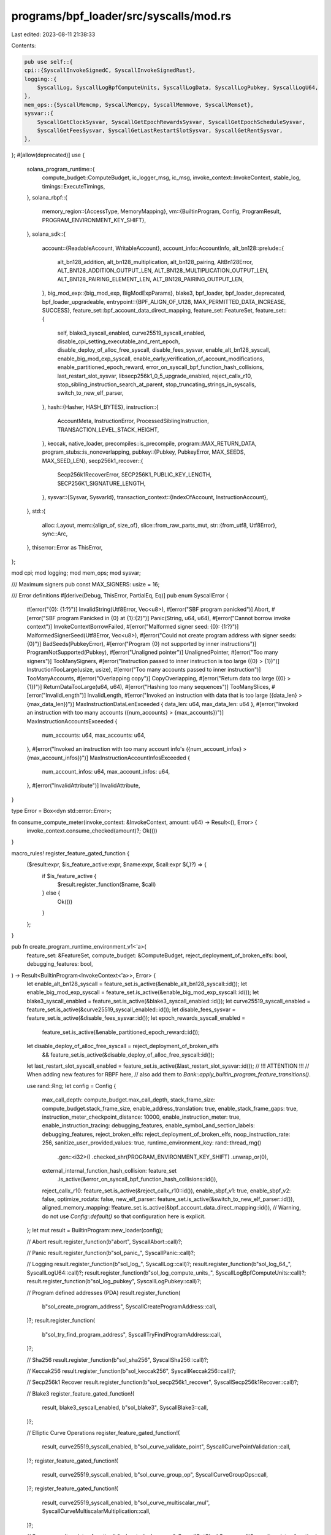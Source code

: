 programs/bpf_loader/src/syscalls/mod.rs
=======================================

Last edited: 2023-08-11 21:38:33

Contents:

.. code-block:: rs

    pub use self::{
    cpi::{SyscallInvokeSignedC, SyscallInvokeSignedRust},
    logging::{
        SyscallLog, SyscallLogBpfComputeUnits, SyscallLogData, SyscallLogPubkey, SyscallLogU64,
    },
    mem_ops::{SyscallMemcmp, SyscallMemcpy, SyscallMemmove, SyscallMemset},
    sysvar::{
        SyscallGetClockSysvar, SyscallGetEpochRewardsSysvar, SyscallGetEpochScheduleSysvar,
        SyscallGetFeesSysvar, SyscallGetLastRestartSlotSysvar, SyscallGetRentSysvar,
    },
};
#[allow(deprecated)]
use {
    solana_program_runtime::{
        compute_budget::ComputeBudget, ic_logger_msg, ic_msg, invoke_context::InvokeContext,
        stable_log, timings::ExecuteTimings,
    },
    solana_rbpf::{
        memory_region::{AccessType, MemoryMapping},
        vm::{BuiltinProgram, Config, ProgramResult, PROGRAM_ENVIRONMENT_KEY_SHIFT},
    },
    solana_sdk::{
        account::{ReadableAccount, WritableAccount},
        account_info::AccountInfo,
        alt_bn128::prelude::{
            alt_bn128_addition, alt_bn128_multiplication, alt_bn128_pairing, AltBn128Error,
            ALT_BN128_ADDITION_OUTPUT_LEN, ALT_BN128_MULTIPLICATION_OUTPUT_LEN,
            ALT_BN128_PAIRING_ELEMENT_LEN, ALT_BN128_PAIRING_OUTPUT_LEN,
        },
        big_mod_exp::{big_mod_exp, BigModExpParams},
        blake3, bpf_loader, bpf_loader_deprecated, bpf_loader_upgradeable,
        entrypoint::{BPF_ALIGN_OF_U128, MAX_PERMITTED_DATA_INCREASE, SUCCESS},
        feature_set::bpf_account_data_direct_mapping,
        feature_set::FeatureSet,
        feature_set::{
            self, blake3_syscall_enabled, curve25519_syscall_enabled,
            disable_cpi_setting_executable_and_rent_epoch, disable_deploy_of_alloc_free_syscall,
            disable_fees_sysvar, enable_alt_bn128_syscall, enable_big_mod_exp_syscall,
            enable_early_verification_of_account_modifications, enable_partitioned_epoch_reward,
            error_on_syscall_bpf_function_hash_collisions, last_restart_slot_sysvar,
            libsecp256k1_0_5_upgrade_enabled, reject_callx_r10,
            stop_sibling_instruction_search_at_parent, stop_truncating_strings_in_syscalls,
            switch_to_new_elf_parser,
        },
        hash::{Hasher, HASH_BYTES},
        instruction::{
            AccountMeta, InstructionError, ProcessedSiblingInstruction,
            TRANSACTION_LEVEL_STACK_HEIGHT,
        },
        keccak, native_loader,
        precompiles::is_precompile,
        program::MAX_RETURN_DATA,
        program_stubs::is_nonoverlapping,
        pubkey::{Pubkey, PubkeyError, MAX_SEEDS, MAX_SEED_LEN},
        secp256k1_recover::{
            Secp256k1RecoverError, SECP256K1_PUBLIC_KEY_LENGTH, SECP256K1_SIGNATURE_LENGTH,
        },
        sysvar::{Sysvar, SysvarId},
        transaction_context::{IndexOfAccount, InstructionAccount},
    },
    std::{
        alloc::Layout,
        mem::{align_of, size_of},
        slice::from_raw_parts_mut,
        str::{from_utf8, Utf8Error},
        sync::Arc,
    },
    thiserror::Error as ThisError,
};

mod cpi;
mod logging;
mod mem_ops;
mod sysvar;

/// Maximum signers
pub const MAX_SIGNERS: usize = 16;

/// Error definitions
#[derive(Debug, ThisError, PartialEq, Eq)]
pub enum SyscallError {
    #[error("{0}: {1:?}")]
    InvalidString(Utf8Error, Vec<u8>),
    #[error("SBF program panicked")]
    Abort,
    #[error("SBF program Panicked in {0} at {1}:{2}")]
    Panic(String, u64, u64),
    #[error("Cannot borrow invoke context")]
    InvokeContextBorrowFailed,
    #[error("Malformed signer seed: {0}: {1:?}")]
    MalformedSignerSeed(Utf8Error, Vec<u8>),
    #[error("Could not create program address with signer seeds: {0}")]
    BadSeeds(PubkeyError),
    #[error("Program {0} not supported by inner instructions")]
    ProgramNotSupported(Pubkey),
    #[error("Unaligned pointer")]
    UnalignedPointer,
    #[error("Too many signers")]
    TooManySigners,
    #[error("Instruction passed to inner instruction is too large ({0} > {1})")]
    InstructionTooLarge(usize, usize),
    #[error("Too many accounts passed to inner instruction")]
    TooManyAccounts,
    #[error("Overlapping copy")]
    CopyOverlapping,
    #[error("Return data too large ({0} > {1})")]
    ReturnDataTooLarge(u64, u64),
    #[error("Hashing too many sequences")]
    TooManySlices,
    #[error("InvalidLength")]
    InvalidLength,
    #[error("Invoked an instruction with data that is too large ({data_len} > {max_data_len})")]
    MaxInstructionDataLenExceeded { data_len: u64, max_data_len: u64 },
    #[error("Invoked an instruction with too many accounts ({num_accounts} > {max_accounts})")]
    MaxInstructionAccountsExceeded {
        num_accounts: u64,
        max_accounts: u64,
    },
    #[error("Invoked an instruction with too many account info's ({num_account_infos} > {max_account_infos})")]
    MaxInstructionAccountInfosExceeded {
        num_account_infos: u64,
        max_account_infos: u64,
    },
    #[error("InvalidAttribute")]
    InvalidAttribute,
}

type Error = Box<dyn std::error::Error>;

fn consume_compute_meter(invoke_context: &InvokeContext, amount: u64) -> Result<(), Error> {
    invoke_context.consume_checked(amount)?;
    Ok(())
}

macro_rules! register_feature_gated_function {
    ($result:expr, $is_feature_active:expr, $name:expr, $call:expr $(,)?) => {
        if $is_feature_active {
            $result.register_function($name, $call)
        } else {
            Ok(())
        }
    };
}

pub fn create_program_runtime_environment_v1<'a>(
    feature_set: &FeatureSet,
    compute_budget: &ComputeBudget,
    reject_deployment_of_broken_elfs: bool,
    debugging_features: bool,
) -> Result<BuiltinProgram<InvokeContext<'a>>, Error> {
    let enable_alt_bn128_syscall = feature_set.is_active(&enable_alt_bn128_syscall::id());
    let enable_big_mod_exp_syscall = feature_set.is_active(&enable_big_mod_exp_syscall::id());
    let blake3_syscall_enabled = feature_set.is_active(&blake3_syscall_enabled::id());
    let curve25519_syscall_enabled = feature_set.is_active(&curve25519_syscall_enabled::id());
    let disable_fees_sysvar = feature_set.is_active(&disable_fees_sysvar::id());
    let epoch_rewards_syscall_enabled =
        feature_set.is_active(&enable_partitioned_epoch_reward::id());
    let disable_deploy_of_alloc_free_syscall = reject_deployment_of_broken_elfs
        && feature_set.is_active(&disable_deploy_of_alloc_free_syscall::id());
    let last_restart_slot_syscall_enabled = feature_set.is_active(&last_restart_slot_sysvar::id());
    // !!! ATTENTION !!!
    // When adding new features for RBPF here,
    // also add them to `Bank::apply_builtin_program_feature_transitions()`.

    use rand::Rng;
    let config = Config {
        max_call_depth: compute_budget.max_call_depth,
        stack_frame_size: compute_budget.stack_frame_size,
        enable_address_translation: true,
        enable_stack_frame_gaps: true,
        instruction_meter_checkpoint_distance: 10000,
        enable_instruction_meter: true,
        enable_instruction_tracing: debugging_features,
        enable_symbol_and_section_labels: debugging_features,
        reject_broken_elfs: reject_deployment_of_broken_elfs,
        noop_instruction_rate: 256,
        sanitize_user_provided_values: true,
        runtime_environment_key: rand::thread_rng()
            .gen::<i32>()
            .checked_shr(PROGRAM_ENVIRONMENT_KEY_SHIFT)
            .unwrap_or(0),
        external_internal_function_hash_collision: feature_set
            .is_active(&error_on_syscall_bpf_function_hash_collisions::id()),
        reject_callx_r10: feature_set.is_active(&reject_callx_r10::id()),
        enable_sbpf_v1: true,
        enable_sbpf_v2: false,
        optimize_rodata: false,
        new_elf_parser: feature_set.is_active(&switch_to_new_elf_parser::id()),
        aligned_memory_mapping: !feature_set.is_active(&bpf_account_data_direct_mapping::id()),
        // Warning, do not use `Config::default()` so that configuration here is explicit.
    };
    let mut result = BuiltinProgram::new_loader(config);

    // Abort
    result.register_function(b"abort", SyscallAbort::call)?;

    // Panic
    result.register_function(b"sol_panic_", SyscallPanic::call)?;

    // Logging
    result.register_function(b"sol_log_", SyscallLog::call)?;
    result.register_function(b"sol_log_64_", SyscallLogU64::call)?;
    result.register_function(b"sol_log_compute_units_", SyscallLogBpfComputeUnits::call)?;
    result.register_function(b"sol_log_pubkey", SyscallLogPubkey::call)?;

    // Program defined addresses (PDA)
    result.register_function(
        b"sol_create_program_address",
        SyscallCreateProgramAddress::call,
    )?;
    result.register_function(
        b"sol_try_find_program_address",
        SyscallTryFindProgramAddress::call,
    )?;

    // Sha256
    result.register_function(b"sol_sha256", SyscallSha256::call)?;

    // Keccak256
    result.register_function(b"sol_keccak256", SyscallKeccak256::call)?;

    // Secp256k1 Recover
    result.register_function(b"sol_secp256k1_recover", SyscallSecp256k1Recover::call)?;

    // Blake3
    register_feature_gated_function!(
        result,
        blake3_syscall_enabled,
        b"sol_blake3",
        SyscallBlake3::call,
    )?;

    // Elliptic Curve Operations
    register_feature_gated_function!(
        result,
        curve25519_syscall_enabled,
        b"sol_curve_validate_point",
        SyscallCurvePointValidation::call,
    )?;
    register_feature_gated_function!(
        result,
        curve25519_syscall_enabled,
        b"sol_curve_group_op",
        SyscallCurveGroupOps::call,
    )?;
    register_feature_gated_function!(
        result,
        curve25519_syscall_enabled,
        b"sol_curve_multiscalar_mul",
        SyscallCurveMultiscalarMultiplication::call,
    )?;

    // Sysvars
    result.register_function(b"sol_get_clock_sysvar", SyscallGetClockSysvar::call)?;
    result.register_function(
        b"sol_get_epoch_schedule_sysvar",
        SyscallGetEpochScheduleSysvar::call,
    )?;
    register_feature_gated_function!(
        result,
        !disable_fees_sysvar,
        b"sol_get_fees_sysvar",
        SyscallGetFeesSysvar::call,
    )?;
    result.register_function(b"sol_get_rent_sysvar", SyscallGetRentSysvar::call)?;

    register_feature_gated_function!(
        result,
        last_restart_slot_syscall_enabled,
        b"sol_get_last_restart_slot",
        SyscallGetLastRestartSlotSysvar::call,
    )?;

    register_feature_gated_function!(
        result,
        epoch_rewards_syscall_enabled,
        b"sol_get_epoch_rewards_sysvar",
        SyscallGetEpochRewardsSysvar::call,
    )?;

    // Memory ops
    result.register_function(b"sol_memcpy_", SyscallMemcpy::call)?;
    result.register_function(b"sol_memmove_", SyscallMemmove::call)?;
    result.register_function(b"sol_memcmp_", SyscallMemcmp::call)?;
    result.register_function(b"sol_memset_", SyscallMemset::call)?;

    // Processed sibling instructions
    result.register_function(
        b"sol_get_processed_sibling_instruction",
        SyscallGetProcessedSiblingInstruction::call,
    )?;

    // Stack height
    result.register_function(b"sol_get_stack_height", SyscallGetStackHeight::call)?;

    // Return data
    result.register_function(b"sol_set_return_data", SyscallSetReturnData::call)?;
    result.register_function(b"sol_get_return_data", SyscallGetReturnData::call)?;

    // Cross-program invocation
    result.register_function(b"sol_invoke_signed_c", SyscallInvokeSignedC::call)?;
    result.register_function(b"sol_invoke_signed_rust", SyscallInvokeSignedRust::call)?;

    // Memory allocator
    register_feature_gated_function!(
        result,
        !disable_deploy_of_alloc_free_syscall,
        b"sol_alloc_free_",
        SyscallAllocFree::call,
    )?;

    // Alt_bn128
    register_feature_gated_function!(
        result,
        enable_alt_bn128_syscall,
        b"sol_alt_bn128_group_op",
        SyscallAltBn128::call,
    )?;

    // Big_mod_exp
    register_feature_gated_function!(
        result,
        enable_big_mod_exp_syscall,
        b"sol_big_mod_exp",
        SyscallBigModExp::call,
    )?;

    // Log data
    result.register_function(b"sol_log_data", SyscallLogData::call)?;

    Ok(result)
}

fn translate(
    memory_mapping: &MemoryMapping,
    access_type: AccessType,
    vm_addr: u64,
    len: u64,
) -> Result<u64, Error> {
    memory_mapping.map(access_type, vm_addr, len, 0).into()
}

fn translate_type_inner<'a, T>(
    memory_mapping: &MemoryMapping,
    access_type: AccessType,
    vm_addr: u64,
    check_aligned: bool,
) -> Result<&'a mut T, Error> {
    let host_addr = translate(memory_mapping, access_type, vm_addr, size_of::<T>() as u64)?;

    if check_aligned && (host_addr as *mut T as usize).wrapping_rem(align_of::<T>()) != 0 {
        return Err(SyscallError::UnalignedPointer.into());
    }
    Ok(unsafe { &mut *(host_addr as *mut T) })
}
fn translate_type_mut<'a, T>(
    memory_mapping: &MemoryMapping,
    vm_addr: u64,
    check_aligned: bool,
) -> Result<&'a mut T, Error> {
    translate_type_inner::<T>(memory_mapping, AccessType::Store, vm_addr, check_aligned)
}
fn translate_type<'a, T>(
    memory_mapping: &MemoryMapping,
    vm_addr: u64,
    check_aligned: bool,
) -> Result<&'a T, Error> {
    translate_type_inner::<T>(memory_mapping, AccessType::Load, vm_addr, check_aligned)
        .map(|value| &*value)
}

fn translate_slice_inner<'a, T>(
    memory_mapping: &MemoryMapping,
    access_type: AccessType,
    vm_addr: u64,
    len: u64,
    check_aligned: bool,
    check_size: bool,
) -> Result<&'a mut [T], Error> {
    if len == 0 {
        return Ok(&mut []);
    }

    let total_size = len.saturating_mul(size_of::<T>() as u64);
    if check_size && isize::try_from(total_size).is_err() {
        return Err(SyscallError::InvalidLength.into());
    }

    let host_addr = translate(memory_mapping, access_type, vm_addr, total_size)?;

    if check_aligned && (host_addr as *mut T as usize).wrapping_rem(align_of::<T>()) != 0 {
        return Err(SyscallError::UnalignedPointer.into());
    }
    Ok(unsafe { from_raw_parts_mut(host_addr as *mut T, len as usize) })
}
fn translate_slice_mut<'a, T>(
    memory_mapping: &MemoryMapping,
    vm_addr: u64,
    len: u64,
    check_aligned: bool,
    check_size: bool,
) -> Result<&'a mut [T], Error> {
    translate_slice_inner::<T>(
        memory_mapping,
        AccessType::Store,
        vm_addr,
        len,
        check_aligned,
        check_size,
    )
}
fn translate_slice<'a, T>(
    memory_mapping: &MemoryMapping,
    vm_addr: u64,
    len: u64,
    check_aligned: bool,
    check_size: bool,
) -> Result<&'a [T], Error> {
    translate_slice_inner::<T>(
        memory_mapping,
        AccessType::Load,
        vm_addr,
        len,
        check_aligned,
        check_size,
    )
    .map(|value| &*value)
}

/// Take a virtual pointer to a string (points to SBF VM memory space), translate it
/// pass it to a user-defined work function
fn translate_string_and_do(
    memory_mapping: &MemoryMapping,
    addr: u64,
    len: u64,
    check_aligned: bool,
    check_size: bool,
    stop_truncating_strings_in_syscalls: bool,
    work: &mut dyn FnMut(&str) -> Result<u64, Error>,
) -> Result<u64, Error> {
    let buf = translate_slice::<u8>(memory_mapping, addr, len, check_aligned, check_size)?;
    let msg = if stop_truncating_strings_in_syscalls {
        buf
    } else {
        let i = match buf.iter().position(|byte| *byte == 0) {
            Some(i) => i,
            None => len as usize,
        };
        buf.get(..i).ok_or(SyscallError::InvalidLength)?
    };
    match from_utf8(msg) {
        Ok(message) => work(message),
        Err(err) => Err(SyscallError::InvalidString(err, msg.to_vec()).into()),
    }
}

#[macro_export]
macro_rules! declare_syscall {
    ($(#[$attr:meta])* $name:ident, $inner_call:item) => {
        $(#[$attr])*
        pub struct $name {}
        impl $name {
            $inner_call
            pub fn call(
                invoke_context: &mut InvokeContext,
                arg_a: u64,
                arg_b: u64,
                arg_c: u64,
                arg_d: u64,
                arg_e: u64,
                memory_mapping: &mut MemoryMapping,
                result: &mut ProgramResult,
            ) {
                let converted_result: ProgramResult = Self::inner_call(
                    invoke_context, arg_a, arg_b, arg_c, arg_d, arg_e, memory_mapping,
                ).into();
                *result = converted_result;
            }
        }
    };
}

declare_syscall!(
    /// Abort syscall functions, called when the SBF program calls `abort()`
    /// LLVM will insert calls to `abort()` if it detects an untenable situation,
    /// `abort()` is not intended to be called explicitly by the program.
    /// Causes the SBF program to be halted immediately
    SyscallAbort,
    fn inner_call(
        _invoke_context: &mut InvokeContext,
        _arg1: u64,
        _arg2: u64,
        _arg3: u64,
        _arg4: u64,
        _arg5: u64,
        _memory_mapping: &mut MemoryMapping,
    ) -> Result<u64, Error> {
        Err(SyscallError::Abort.into())
    }
);

declare_syscall!(
    /// Panic syscall function, called when the SBF program calls 'sol_panic_()`
    /// Causes the SBF program to be halted immediately
    SyscallPanic,
    fn inner_call(
        invoke_context: &mut InvokeContext,
        file: u64,
        len: u64,
        line: u64,
        column: u64,
        _arg5: u64,
        memory_mapping: &mut MemoryMapping,
    ) -> Result<u64, Error> {
        consume_compute_meter(invoke_context, len)?;

        translate_string_and_do(
            memory_mapping,
            file,
            len,
            invoke_context.get_check_aligned(),
            invoke_context.get_check_size(),
            invoke_context
                .feature_set
                .is_active(&stop_truncating_strings_in_syscalls::id()),
            &mut |string: &str| Err(SyscallError::Panic(string.to_string(), line, column).into()),
        )
    }
);

declare_syscall!(
    /// Dynamic memory allocation syscall called when the SBF program calls
    /// `sol_alloc_free_()`.  The allocator is expected to allocate/free
    /// from/to a given chunk of memory and enforce size restrictions.  The
    /// memory chunk is given to the allocator during allocator creation and
    /// information about that memory (start address and size) is passed
    /// to the VM to use for enforcement.
    SyscallAllocFree,
    fn inner_call(
        invoke_context: &mut InvokeContext,
        size: u64,
        free_addr: u64,
        _arg3: u64,
        _arg4: u64,
        _arg5: u64,
        _memory_mapping: &mut MemoryMapping,
    ) -> Result<u64, Error> {
        let align = if invoke_context.get_check_aligned() {
            BPF_ALIGN_OF_U128
        } else {
            align_of::<u8>()
        };
        let Ok(layout) = Layout::from_size_align(size as usize, align) else {
            return Ok(0);
        };
        let allocator = &mut invoke_context.get_syscall_context_mut()?.allocator;
        if free_addr == 0 {
            match allocator.alloc(layout) {
                Ok(addr) => Ok(addr),
                Err(_) => Ok(0),
            }
        } else {
            // Unimplemented
            Ok(0)
        }
    }
);

fn translate_and_check_program_address_inputs<'a>(
    seeds_addr: u64,
    seeds_len: u64,
    program_id_addr: u64,
    memory_mapping: &mut MemoryMapping,
    check_aligned: bool,
    check_size: bool,
) -> Result<(Vec<&'a [u8]>, &'a Pubkey), Error> {
    let untranslated_seeds = translate_slice::<&[u8]>(
        memory_mapping,
        seeds_addr,
        seeds_len,
        check_aligned,
        check_size,
    )?;
    if untranslated_seeds.len() > MAX_SEEDS {
        return Err(SyscallError::BadSeeds(PubkeyError::MaxSeedLengthExceeded).into());
    }
    let seeds = untranslated_seeds
        .iter()
        .map(|untranslated_seed| {
            if untranslated_seed.len() > MAX_SEED_LEN {
                return Err(SyscallError::BadSeeds(PubkeyError::MaxSeedLengthExceeded).into());
            }
            translate_slice::<u8>(
                memory_mapping,
                untranslated_seed.as_ptr() as *const _ as u64,
                untranslated_seed.len() as u64,
                check_aligned,
                check_size,
            )
        })
        .collect::<Result<Vec<_>, Error>>()?;
    let program_id = translate_type::<Pubkey>(memory_mapping, program_id_addr, check_aligned)?;
    Ok((seeds, program_id))
}

declare_syscall!(
    /// Create a program address
    SyscallCreateProgramAddress,
    fn inner_call(
        invoke_context: &mut InvokeContext,
        seeds_addr: u64,
        seeds_len: u64,
        program_id_addr: u64,
        address_addr: u64,
        _arg5: u64,
        memory_mapping: &mut MemoryMapping,
    ) -> Result<u64, Error> {
        let cost = invoke_context
            .get_compute_budget()
            .create_program_address_units;
        consume_compute_meter(invoke_context, cost)?;

        let (seeds, program_id) = translate_and_check_program_address_inputs(
            seeds_addr,
            seeds_len,
            program_id_addr,
            memory_mapping,
            invoke_context.get_check_aligned(),
            invoke_context.get_check_size(),
        )?;

        let Ok(new_address) = Pubkey::create_program_address(&seeds, program_id) else {
            return Ok(1);
        };
        let address = translate_slice_mut::<u8>(
            memory_mapping,
            address_addr,
            32,
            invoke_context.get_check_aligned(),
            invoke_context.get_check_size(),
        )?;
        address.copy_from_slice(new_address.as_ref());
        Ok(0)
    }
);

declare_syscall!(
    /// Create a program address
    SyscallTryFindProgramAddress,
    fn inner_call(
        invoke_context: &mut InvokeContext,
        seeds_addr: u64,
        seeds_len: u64,
        program_id_addr: u64,
        address_addr: u64,
        bump_seed_addr: u64,
        memory_mapping: &mut MemoryMapping,
    ) -> Result<u64, Error> {
        let cost = invoke_context
            .get_compute_budget()
            .create_program_address_units;
        consume_compute_meter(invoke_context, cost)?;

        let (seeds, program_id) = translate_and_check_program_address_inputs(
            seeds_addr,
            seeds_len,
            program_id_addr,
            memory_mapping,
            invoke_context.get_check_aligned(),
            invoke_context.get_check_size(),
        )?;

        let mut bump_seed = [std::u8::MAX];
        for _ in 0..std::u8::MAX {
            {
                let mut seeds_with_bump = seeds.to_vec();
                seeds_with_bump.push(&bump_seed);

                if let Ok(new_address) =
                    Pubkey::create_program_address(&seeds_with_bump, program_id)
                {
                    let bump_seed_ref = translate_type_mut::<u8>(
                        memory_mapping,
                        bump_seed_addr,
                        invoke_context.get_check_aligned(),
                    )?;
                    let address = translate_slice_mut::<u8>(
                        memory_mapping,
                        address_addr,
                        std::mem::size_of::<Pubkey>() as u64,
                        invoke_context.get_check_aligned(),
                        invoke_context.get_check_size(),
                    )?;
                    if !is_nonoverlapping(
                        bump_seed_ref as *const _ as usize,
                        std::mem::size_of_val(bump_seed_ref),
                        address.as_ptr() as usize,
                        std::mem::size_of::<Pubkey>(),
                    ) {
                        return Err(SyscallError::CopyOverlapping.into());
                    }
                    *bump_seed_ref = bump_seed[0];
                    address.copy_from_slice(new_address.as_ref());
                    return Ok(0);
                }
            }
            bump_seed[0] = bump_seed[0].saturating_sub(1);
            consume_compute_meter(invoke_context, cost)?;
        }
        Ok(1)
    }
);

declare_syscall!(
    /// SHA256
    SyscallSha256,
    fn inner_call(
        invoke_context: &mut InvokeContext,
        vals_addr: u64,
        vals_len: u64,
        result_addr: u64,
        _arg4: u64,
        _arg5: u64,
        memory_mapping: &mut MemoryMapping,
    ) -> Result<u64, Error> {
        let compute_budget = invoke_context.get_compute_budget();
        if compute_budget.sha256_max_slices < vals_len {
            ic_msg!(
                invoke_context,
                "Sha256 hashing {} sequences in one syscall is over the limit {}",
                vals_len,
                compute_budget.sha256_max_slices,
            );
            return Err(SyscallError::TooManySlices.into());
        }

        consume_compute_meter(invoke_context, compute_budget.sha256_base_cost)?;

        let hash_result = translate_slice_mut::<u8>(
            memory_mapping,
            result_addr,
            HASH_BYTES as u64,
            invoke_context.get_check_aligned(),
            invoke_context.get_check_size(),
        )?;
        let mut hasher = Hasher::default();
        if vals_len > 0 {
            let vals = translate_slice::<&[u8]>(
                memory_mapping,
                vals_addr,
                vals_len,
                invoke_context.get_check_aligned(),
                invoke_context.get_check_size(),
            )?;
            for val in vals.iter() {
                let bytes = translate_slice::<u8>(
                    memory_mapping,
                    val.as_ptr() as u64,
                    val.len() as u64,
                    invoke_context.get_check_aligned(),
                    invoke_context.get_check_size(),
                )?;
                let cost = compute_budget.mem_op_base_cost.max(
                    compute_budget
                        .sha256_byte_cost
                        .saturating_mul((val.len() as u64).saturating_div(2)),
                );
                consume_compute_meter(invoke_context, cost)?;
                hasher.hash(bytes);
            }
        }
        hash_result.copy_from_slice(&hasher.result().to_bytes());
        Ok(0)
    }
);

declare_syscall!(
    // Keccak256
    SyscallKeccak256,
    fn inner_call(
        invoke_context: &mut InvokeContext,
        vals_addr: u64,
        vals_len: u64,
        result_addr: u64,
        _arg4: u64,
        _arg5: u64,
        memory_mapping: &mut MemoryMapping,
    ) -> Result<u64, Error> {
        let compute_budget = invoke_context.get_compute_budget();
        if compute_budget.sha256_max_slices < vals_len {
            ic_msg!(
                invoke_context,
                "Keccak256 hashing {} sequences in one syscall is over the limit {}",
                vals_len,
                compute_budget.sha256_max_slices,
            );
            return Err(SyscallError::TooManySlices.into());
        }

        consume_compute_meter(invoke_context, compute_budget.sha256_base_cost)?;

        let hash_result = translate_slice_mut::<u8>(
            memory_mapping,
            result_addr,
            keccak::HASH_BYTES as u64,
            invoke_context.get_check_aligned(),
            invoke_context.get_check_size(),
        )?;
        let mut hasher = keccak::Hasher::default();
        if vals_len > 0 {
            let vals = translate_slice::<&[u8]>(
                memory_mapping,
                vals_addr,
                vals_len,
                invoke_context.get_check_aligned(),
                invoke_context.get_check_size(),
            )?;
            for val in vals.iter() {
                let bytes = translate_slice::<u8>(
                    memory_mapping,
                    val.as_ptr() as u64,
                    val.len() as u64,
                    invoke_context.get_check_aligned(),
                    invoke_context.get_check_size(),
                )?;
                let cost = compute_budget.mem_op_base_cost.max(
                    compute_budget
                        .sha256_byte_cost
                        .saturating_mul((val.len() as u64).saturating_div(2)),
                );
                consume_compute_meter(invoke_context, cost)?;
                hasher.hash(bytes);
            }
        }
        hash_result.copy_from_slice(&hasher.result().to_bytes());
        Ok(0)
    }
);

declare_syscall!(
    /// secp256k1_recover
    SyscallSecp256k1Recover,
    fn inner_call(
        invoke_context: &mut InvokeContext,
        hash_addr: u64,
        recovery_id_val: u64,
        signature_addr: u64,
        result_addr: u64,
        _arg5: u64,
        memory_mapping: &mut MemoryMapping,
    ) -> Result<u64, Error> {
        let cost = invoke_context.get_compute_budget().secp256k1_recover_cost;
        consume_compute_meter(invoke_context, cost)?;

        let hash = translate_slice::<u8>(
            memory_mapping,
            hash_addr,
            keccak::HASH_BYTES as u64,
            invoke_context.get_check_aligned(),
            invoke_context.get_check_size(),
        )?;
        let signature = translate_slice::<u8>(
            memory_mapping,
            signature_addr,
            SECP256K1_SIGNATURE_LENGTH as u64,
            invoke_context.get_check_aligned(),
            invoke_context.get_check_size(),
        )?;
        let secp256k1_recover_result = translate_slice_mut::<u8>(
            memory_mapping,
            result_addr,
            SECP256K1_PUBLIC_KEY_LENGTH as u64,
            invoke_context.get_check_aligned(),
            invoke_context.get_check_size(),
        )?;

        let Ok(message) = libsecp256k1::Message::parse_slice(hash) else {
            return Ok(Secp256k1RecoverError::InvalidHash.into());
        };
        let Ok(adjusted_recover_id_val) = recovery_id_val.try_into() else {
            return Ok(Secp256k1RecoverError::InvalidRecoveryId.into());
        };
        let Ok(recovery_id) = libsecp256k1::RecoveryId::parse(adjusted_recover_id_val) else {
            return Ok(Secp256k1RecoverError::InvalidRecoveryId.into());
        };
        let sig_parse_result = if invoke_context
            .feature_set
            .is_active(&libsecp256k1_0_5_upgrade_enabled::id())
        {
            libsecp256k1::Signature::parse_standard_slice(signature)
        } else {
            libsecp256k1::Signature::parse_overflowing_slice(signature)
        };

        let Ok(signature) = sig_parse_result else {
            return Ok(Secp256k1RecoverError::InvalidSignature.into());
        };

        let public_key = match libsecp256k1::recover(&message, &signature, &recovery_id) {
            Ok(key) => key.serialize(),
            Err(_) => {
                return Ok(Secp256k1RecoverError::InvalidSignature.into());
            }
        };

        secp256k1_recover_result.copy_from_slice(&public_key[1..65]);
        Ok(SUCCESS)
    }
);

declare_syscall!(
    // Elliptic Curve Point Validation
    //
    // Currently, only curve25519 Edwards and Ristretto representations are supported
    SyscallCurvePointValidation,
    fn inner_call(
        invoke_context: &mut InvokeContext,
        curve_id: u64,
        point_addr: u64,
        _arg3: u64,
        _arg4: u64,
        _arg5: u64,
        memory_mapping: &mut MemoryMapping,
    ) -> Result<u64, Error> {
        use solana_zk_token_sdk::curve25519::{curve_syscall_traits::*, edwards, ristretto};
        match curve_id {
            CURVE25519_EDWARDS => {
                let cost = invoke_context
                    .get_compute_budget()
                    .curve25519_edwards_validate_point_cost;
                consume_compute_meter(invoke_context, cost)?;

                let point = translate_type::<edwards::PodEdwardsPoint>(
                    memory_mapping,
                    point_addr,
                    invoke_context.get_check_aligned(),
                )?;

                if edwards::validate_edwards(point) {
                    Ok(0)
                } else {
                    Ok(1)
                }
            }
            CURVE25519_RISTRETTO => {
                let cost = invoke_context
                    .get_compute_budget()
                    .curve25519_ristretto_validate_point_cost;
                consume_compute_meter(invoke_context, cost)?;

                let point = translate_type::<ristretto::PodRistrettoPoint>(
                    memory_mapping,
                    point_addr,
                    invoke_context.get_check_aligned(),
                )?;

                if ristretto::validate_ristretto(point) {
                    Ok(0)
                } else {
                    Ok(1)
                }
            }
            _ => Ok(1),
        }
    }
);

declare_syscall!(
    // Elliptic Curve Group Operations
    //
    // Currently, only curve25519 Edwards and Ristretto representations are supported
    SyscallCurveGroupOps,
    fn inner_call(
        invoke_context: &mut InvokeContext,
        curve_id: u64,
        group_op: u64,
        left_input_addr: u64,
        right_input_addr: u64,
        result_point_addr: u64,
        memory_mapping: &mut MemoryMapping,
    ) -> Result<u64, Error> {
        use solana_zk_token_sdk::curve25519::{
            curve_syscall_traits::*, edwards, ristretto, scalar,
        };
        match curve_id {
            CURVE25519_EDWARDS => match group_op {
                ADD => {
                    let cost = invoke_context
                        .get_compute_budget()
                        .curve25519_edwards_add_cost;
                    consume_compute_meter(invoke_context, cost)?;

                    let left_point = translate_type::<edwards::PodEdwardsPoint>(
                        memory_mapping,
                        left_input_addr,
                        invoke_context.get_check_aligned(),
                    )?;
                    let right_point = translate_type::<edwards::PodEdwardsPoint>(
                        memory_mapping,
                        right_input_addr,
                        invoke_context.get_check_aligned(),
                    )?;

                    if let Some(result_point) = edwards::add_edwards(left_point, right_point) {
                        *translate_type_mut::<edwards::PodEdwardsPoint>(
                            memory_mapping,
                            result_point_addr,
                            invoke_context.get_check_aligned(),
                        )? = result_point;
                        Ok(0)
                    } else {
                        Ok(1)
                    }
                }
                SUB => {
                    let cost = invoke_context
                        .get_compute_budget()
                        .curve25519_edwards_subtract_cost;
                    consume_compute_meter(invoke_context, cost)?;

                    let left_point = translate_type::<edwards::PodEdwardsPoint>(
                        memory_mapping,
                        left_input_addr,
                        invoke_context.get_check_aligned(),
                    )?;
                    let right_point = translate_type::<edwards::PodEdwardsPoint>(
                        memory_mapping,
                        right_input_addr,
                        invoke_context.get_check_aligned(),
                    )?;

                    if let Some(result_point) = edwards::subtract_edwards(left_point, right_point) {
                        *translate_type_mut::<edwards::PodEdwardsPoint>(
                            memory_mapping,
                            result_point_addr,
                            invoke_context.get_check_aligned(),
                        )? = result_point;
                        Ok(0)
                    } else {
                        Ok(1)
                    }
                }
                MUL => {
                    let cost = invoke_context
                        .get_compute_budget()
                        .curve25519_edwards_multiply_cost;
                    consume_compute_meter(invoke_context, cost)?;

                    let scalar = translate_type::<scalar::PodScalar>(
                        memory_mapping,
                        left_input_addr,
                        invoke_context.get_check_aligned(),
                    )?;
                    let input_point = translate_type::<edwards::PodEdwardsPoint>(
                        memory_mapping,
                        right_input_addr,
                        invoke_context.get_check_aligned(),
                    )?;

                    if let Some(result_point) = edwards::multiply_edwards(scalar, input_point) {
                        *translate_type_mut::<edwards::PodEdwardsPoint>(
                            memory_mapping,
                            result_point_addr,
                            invoke_context.get_check_aligned(),
                        )? = result_point;
                        Ok(0)
                    } else {
                        Ok(1)
                    }
                }
                _ => Ok(1),
            },

            CURVE25519_RISTRETTO => match group_op {
                ADD => {
                    let cost = invoke_context
                        .get_compute_budget()
                        .curve25519_ristretto_add_cost;
                    consume_compute_meter(invoke_context, cost)?;

                    let left_point = translate_type::<ristretto::PodRistrettoPoint>(
                        memory_mapping,
                        left_input_addr,
                        invoke_context.get_check_aligned(),
                    )?;
                    let right_point = translate_type::<ristretto::PodRistrettoPoint>(
                        memory_mapping,
                        right_input_addr,
                        invoke_context.get_check_aligned(),
                    )?;

                    if let Some(result_point) = ristretto::add_ristretto(left_point, right_point) {
                        *translate_type_mut::<ristretto::PodRistrettoPoint>(
                            memory_mapping,
                            result_point_addr,
                            invoke_context.get_check_aligned(),
                        )? = result_point;
                        Ok(0)
                    } else {
                        Ok(1)
                    }
                }
                SUB => {
                    let cost = invoke_context
                        .get_compute_budget()
                        .curve25519_ristretto_subtract_cost;
                    consume_compute_meter(invoke_context, cost)?;

                    let left_point = translate_type::<ristretto::PodRistrettoPoint>(
                        memory_mapping,
                        left_input_addr,
                        invoke_context.get_check_aligned(),
                    )?;
                    let right_point = translate_type::<ristretto::PodRistrettoPoint>(
                        memory_mapping,
                        right_input_addr,
                        invoke_context.get_check_aligned(),
                    )?;

                    if let Some(result_point) =
                        ristretto::subtract_ristretto(left_point, right_point)
                    {
                        *translate_type_mut::<ristretto::PodRistrettoPoint>(
                            memory_mapping,
                            result_point_addr,
                            invoke_context.get_check_aligned(),
                        )? = result_point;
                        Ok(0)
                    } else {
                        Ok(1)
                    }
                }
                MUL => {
                    let cost = invoke_context
                        .get_compute_budget()
                        .curve25519_ristretto_multiply_cost;
                    consume_compute_meter(invoke_context, cost)?;

                    let scalar = translate_type::<scalar::PodScalar>(
                        memory_mapping,
                        left_input_addr,
                        invoke_context.get_check_aligned(),
                    )?;
                    let input_point = translate_type::<ristretto::PodRistrettoPoint>(
                        memory_mapping,
                        right_input_addr,
                        invoke_context.get_check_aligned(),
                    )?;

                    if let Some(result_point) = ristretto::multiply_ristretto(scalar, input_point) {
                        *translate_type_mut::<ristretto::PodRistrettoPoint>(
                            memory_mapping,
                            result_point_addr,
                            invoke_context.get_check_aligned(),
                        )? = result_point;
                        Ok(0)
                    } else {
                        Ok(1)
                    }
                }
                _ => Ok(1),
            },

            _ => Ok(1),
        }
    }
);

declare_syscall!(
    // Elliptic Curve Multiscalar Multiplication
    //
    // Currently, only curve25519 Edwards and Ristretto representations are supported
    SyscallCurveMultiscalarMultiplication,
    fn inner_call(
        invoke_context: &mut InvokeContext,
        curve_id: u64,
        scalars_addr: u64,
        points_addr: u64,
        points_len: u64,
        result_point_addr: u64,
        memory_mapping: &mut MemoryMapping,
    ) -> Result<u64, Error> {
        use solana_zk_token_sdk::curve25519::{
            curve_syscall_traits::*, edwards, ristretto, scalar,
        };
        match curve_id {
            CURVE25519_EDWARDS => {
                let cost = invoke_context
                    .get_compute_budget()
                    .curve25519_edwards_msm_base_cost
                    .saturating_add(
                        invoke_context
                            .get_compute_budget()
                            .curve25519_edwards_msm_incremental_cost
                            .saturating_mul(points_len.saturating_sub(1)),
                    );
                consume_compute_meter(invoke_context, cost)?;

                let scalars = translate_slice::<scalar::PodScalar>(
                    memory_mapping,
                    scalars_addr,
                    points_len,
                    invoke_context.get_check_aligned(),
                    invoke_context.get_check_size(),
                )?;

                let points = translate_slice::<edwards::PodEdwardsPoint>(
                    memory_mapping,
                    points_addr,
                    points_len,
                    invoke_context.get_check_aligned(),
                    invoke_context.get_check_size(),
                )?;

                if let Some(result_point) = edwards::multiscalar_multiply_edwards(scalars, points) {
                    *translate_type_mut::<edwards::PodEdwardsPoint>(
                        memory_mapping,
                        result_point_addr,
                        invoke_context.get_check_aligned(),
                    )? = result_point;
                    Ok(0)
                } else {
                    Ok(1)
                }
            }

            CURVE25519_RISTRETTO => {
                let cost = invoke_context
                    .get_compute_budget()
                    .curve25519_ristretto_msm_base_cost
                    .saturating_add(
                        invoke_context
                            .get_compute_budget()
                            .curve25519_ristretto_msm_incremental_cost
                            .saturating_mul(points_len.saturating_sub(1)),
                    );
                consume_compute_meter(invoke_context, cost)?;

                let scalars = translate_slice::<scalar::PodScalar>(
                    memory_mapping,
                    scalars_addr,
                    points_len,
                    invoke_context.get_check_aligned(),
                    invoke_context.get_check_size(),
                )?;

                let points = translate_slice::<ristretto::PodRistrettoPoint>(
                    memory_mapping,
                    points_addr,
                    points_len,
                    invoke_context.get_check_aligned(),
                    invoke_context.get_check_size(),
                )?;

                if let Some(result_point) =
                    ristretto::multiscalar_multiply_ristretto(scalars, points)
                {
                    *translate_type_mut::<ristretto::PodRistrettoPoint>(
                        memory_mapping,
                        result_point_addr,
                        invoke_context.get_check_aligned(),
                    )? = result_point;
                    Ok(0)
                } else {
                    Ok(1)
                }
            }

            _ => Ok(1),
        }
    }
);

declare_syscall!(
    // Blake3
    SyscallBlake3,
    fn inner_call(
        invoke_context: &mut InvokeContext,
        vals_addr: u64,
        vals_len: u64,
        result_addr: u64,
        _arg4: u64,
        _arg5: u64,
        memory_mapping: &mut MemoryMapping,
    ) -> Result<u64, Error> {
        let compute_budget = invoke_context.get_compute_budget();
        if compute_budget.sha256_max_slices < vals_len {
            ic_msg!(
                invoke_context,
                "Blake3 hashing {} sequences in one syscall is over the limit {}",
                vals_len,
                compute_budget.sha256_max_slices,
            );
            return Err(SyscallError::TooManySlices.into());
        }

        consume_compute_meter(invoke_context, compute_budget.sha256_base_cost)?;

        let hash_result = translate_slice_mut::<u8>(
            memory_mapping,
            result_addr,
            blake3::HASH_BYTES as u64,
            invoke_context.get_check_aligned(),
            invoke_context.get_check_size(),
        )?;
        let mut hasher = blake3::Hasher::default();
        if vals_len > 0 {
            let vals = translate_slice::<&[u8]>(
                memory_mapping,
                vals_addr,
                vals_len,
                invoke_context.get_check_aligned(),
                invoke_context.get_check_size(),
            )?;
            for val in vals.iter() {
                let bytes = translate_slice::<u8>(
                    memory_mapping,
                    val.as_ptr() as u64,
                    val.len() as u64,
                    invoke_context.get_check_aligned(),
                    invoke_context.get_check_size(),
                )?;
                let cost = compute_budget.mem_op_base_cost.max(
                    compute_budget
                        .sha256_byte_cost
                        .saturating_mul((val.len() as u64).saturating_div(2)),
                );
                consume_compute_meter(invoke_context, cost)?;
                hasher.hash(bytes);
            }
        }
        hash_result.copy_from_slice(&hasher.result().to_bytes());
        Ok(0)
    }
);

declare_syscall!(
    /// Set return data
    SyscallSetReturnData,
    fn inner_call(
        invoke_context: &mut InvokeContext,
        addr: u64,
        len: u64,
        _arg3: u64,
        _arg4: u64,
        _arg5: u64,
        memory_mapping: &mut MemoryMapping,
    ) -> Result<u64, Error> {
        let budget = invoke_context.get_compute_budget();

        let cost = len
            .saturating_div(budget.cpi_bytes_per_unit)
            .saturating_add(budget.syscall_base_cost);
        consume_compute_meter(invoke_context, cost)?;

        if len > MAX_RETURN_DATA as u64 {
            return Err(SyscallError::ReturnDataTooLarge(len, MAX_RETURN_DATA as u64).into());
        }

        let return_data = if len == 0 {
            Vec::new()
        } else {
            translate_slice::<u8>(
                memory_mapping,
                addr,
                len,
                invoke_context.get_check_aligned(),
                invoke_context.get_check_size(),
            )?
            .to_vec()
        };
        let transaction_context = &mut invoke_context.transaction_context;
        let program_id = *transaction_context
            .get_current_instruction_context()
            .and_then(|instruction_context| {
                instruction_context.get_last_program_key(transaction_context)
            })?;

        transaction_context.set_return_data(program_id, return_data)?;

        Ok(0)
    }
);

declare_syscall!(
    /// Get return data
    SyscallGetReturnData,
    fn inner_call(
        invoke_context: &mut InvokeContext,
        return_data_addr: u64,
        mut length: u64,
        program_id_addr: u64,
        _arg4: u64,
        _arg5: u64,
        memory_mapping: &mut MemoryMapping,
    ) -> Result<u64, Error> {
        let budget = invoke_context.get_compute_budget();

        consume_compute_meter(invoke_context, budget.syscall_base_cost)?;

        let (program_id, return_data) = invoke_context.transaction_context.get_return_data();
        length = length.min(return_data.len() as u64);
        if length != 0 {
            let cost = length
                .saturating_add(size_of::<Pubkey>() as u64)
                .saturating_div(budget.cpi_bytes_per_unit);
            consume_compute_meter(invoke_context, cost)?;

            let return_data_result = translate_slice_mut::<u8>(
                memory_mapping,
                return_data_addr,
                length,
                invoke_context.get_check_aligned(),
                invoke_context.get_check_size(),
            )?;

            let to_slice = return_data_result;
            let from_slice = return_data
                .get(..length as usize)
                .ok_or(SyscallError::InvokeContextBorrowFailed)?;
            if to_slice.len() != from_slice.len() {
                return Err(SyscallError::InvalidLength.into());
            }
            to_slice.copy_from_slice(from_slice);

            let program_id_result = translate_type_mut::<Pubkey>(
                memory_mapping,
                program_id_addr,
                invoke_context.get_check_aligned(),
            )?;

            if !is_nonoverlapping(
                to_slice.as_ptr() as usize,
                length as usize,
                program_id_result as *const _ as usize,
                std::mem::size_of::<Pubkey>(),
            ) {
                return Err(SyscallError::CopyOverlapping.into());
            }

            *program_id_result = *program_id;
        }

        // Return the actual length, rather the length returned
        Ok(return_data.len() as u64)
    }
);

declare_syscall!(
    /// Get a processed sigling instruction
    SyscallGetProcessedSiblingInstruction,
    fn inner_call(
        invoke_context: &mut InvokeContext,
        index: u64,
        meta_addr: u64,
        program_id_addr: u64,
        data_addr: u64,
        accounts_addr: u64,
        memory_mapping: &mut MemoryMapping,
    ) -> Result<u64, Error> {
        let budget = invoke_context.get_compute_budget();

        consume_compute_meter(invoke_context, budget.syscall_base_cost)?;
        let stop_sibling_instruction_search_at_parent = invoke_context
            .feature_set
            .is_active(&stop_sibling_instruction_search_at_parent::id());

        // Reverse iterate through the instruction trace,
        // ignoring anything except instructions on the same level
        let stack_height = invoke_context.get_stack_height();
        let instruction_trace_length = invoke_context
            .transaction_context
            .get_instruction_trace_length();
        let mut reverse_index_at_stack_height = 0;
        let mut found_instruction_context = None;
        for index_in_trace in (0..instruction_trace_length).rev() {
            let instruction_context = invoke_context
                .transaction_context
                .get_instruction_context_at_index_in_trace(index_in_trace)?;
            if (stop_sibling_instruction_search_at_parent
                || instruction_context.get_stack_height() == TRANSACTION_LEVEL_STACK_HEIGHT)
                && instruction_context.get_stack_height() < stack_height
            {
                break;
            }
            if instruction_context.get_stack_height() == stack_height {
                if index.saturating_add(1) == reverse_index_at_stack_height {
                    found_instruction_context = Some(instruction_context);
                    break;
                }
                reverse_index_at_stack_height = reverse_index_at_stack_height.saturating_add(1);
            }
        }

        if let Some(instruction_context) = found_instruction_context {
            let result_header = translate_type_mut::<ProcessedSiblingInstruction>(
                memory_mapping,
                meta_addr,
                invoke_context.get_check_aligned(),
            )?;

            if result_header.data_len == (instruction_context.get_instruction_data().len() as u64)
                && result_header.accounts_len
                    == (instruction_context.get_number_of_instruction_accounts() as u64)
            {
                let program_id = translate_type_mut::<Pubkey>(
                    memory_mapping,
                    program_id_addr,
                    invoke_context.get_check_aligned(),
                )?;
                let data = translate_slice_mut::<u8>(
                    memory_mapping,
                    data_addr,
                    result_header.data_len,
                    invoke_context.get_check_aligned(),
                    invoke_context.get_check_size(),
                )?;
                let accounts = translate_slice_mut::<AccountMeta>(
                    memory_mapping,
                    accounts_addr,
                    result_header.accounts_len,
                    invoke_context.get_check_aligned(),
                    invoke_context.get_check_size(),
                )?;

                if !is_nonoverlapping(
                    result_header as *const _ as usize,
                    std::mem::size_of::<ProcessedSiblingInstruction>(),
                    program_id as *const _ as usize,
                    std::mem::size_of::<Pubkey>(),
                ) || !is_nonoverlapping(
                    result_header as *const _ as usize,
                    std::mem::size_of::<ProcessedSiblingInstruction>(),
                    accounts.as_ptr() as usize,
                    std::mem::size_of::<AccountMeta>()
                        .saturating_mul(result_header.accounts_len as usize),
                ) || !is_nonoverlapping(
                    result_header as *const _ as usize,
                    std::mem::size_of::<ProcessedSiblingInstruction>(),
                    data.as_ptr() as usize,
                    result_header.data_len as usize,
                ) || !is_nonoverlapping(
                    program_id as *const _ as usize,
                    std::mem::size_of::<Pubkey>(),
                    data.as_ptr() as usize,
                    result_header.data_len as usize,
                ) || !is_nonoverlapping(
                    program_id as *const _ as usize,
                    std::mem::size_of::<Pubkey>(),
                    accounts.as_ptr() as usize,
                    std::mem::size_of::<AccountMeta>()
                        .saturating_mul(result_header.accounts_len as usize),
                ) || !is_nonoverlapping(
                    data.as_ptr() as usize,
                    result_header.data_len as usize,
                    accounts.as_ptr() as usize,
                    std::mem::size_of::<AccountMeta>()
                        .saturating_mul(result_header.accounts_len as usize),
                ) {
                    return Err(SyscallError::CopyOverlapping.into());
                }

                *program_id = *instruction_context
                    .get_last_program_key(invoke_context.transaction_context)?;
                data.clone_from_slice(instruction_context.get_instruction_data());
                let account_metas = (0..instruction_context.get_number_of_instruction_accounts())
                    .map(|instruction_account_index| {
                        Ok(AccountMeta {
                            pubkey: *invoke_context
                                .transaction_context
                                .get_key_of_account_at_index(
                                    instruction_context
                                        .get_index_of_instruction_account_in_transaction(
                                            instruction_account_index,
                                        )?,
                                )?,
                            is_signer: instruction_context
                                .is_instruction_account_signer(instruction_account_index)?,
                            is_writable: instruction_context
                                .is_instruction_account_writable(instruction_account_index)?,
                        })
                    })
                    .collect::<Result<Vec<_>, InstructionError>>()?;
                accounts.clone_from_slice(account_metas.as_slice());
            }
            result_header.data_len = instruction_context.get_instruction_data().len() as u64;
            result_header.accounts_len =
                instruction_context.get_number_of_instruction_accounts() as u64;
            return Ok(true as u64);
        }
        Ok(false as u64)
    }
);

declare_syscall!(
    /// Get current call stack height
    SyscallGetStackHeight,
    fn inner_call(
        invoke_context: &mut InvokeContext,
        _arg1: u64,
        _arg2: u64,
        _arg3: u64,
        _arg4: u64,
        _arg5: u64,
        _memory_mapping: &mut MemoryMapping,
    ) -> Result<u64, Error> {
        let budget = invoke_context.get_compute_budget();

        consume_compute_meter(invoke_context, budget.syscall_base_cost)?;

        Ok(invoke_context.get_stack_height() as u64)
    }
);

declare_syscall!(
    /// alt_bn128 group operations
    SyscallAltBn128,
    fn inner_call(
        invoke_context: &mut InvokeContext,
        group_op: u64,
        input_addr: u64,
        input_size: u64,
        result_addr: u64,
        _arg5: u64,
        memory_mapping: &mut MemoryMapping,
    ) -> Result<u64, Error> {
        use solana_sdk::alt_bn128::prelude::{ALT_BN128_ADD, ALT_BN128_MUL, ALT_BN128_PAIRING};
        let budget = invoke_context.get_compute_budget();
        let (cost, output): (u64, usize) = match group_op {
            ALT_BN128_ADD => (
                budget.alt_bn128_addition_cost,
                ALT_BN128_ADDITION_OUTPUT_LEN,
            ),
            ALT_BN128_MUL => (
                budget.alt_bn128_multiplication_cost,
                ALT_BN128_MULTIPLICATION_OUTPUT_LEN,
            ),
            ALT_BN128_PAIRING => {
                let ele_len = input_size.saturating_div(ALT_BN128_PAIRING_ELEMENT_LEN as u64);
                let cost = budget
                    .alt_bn128_pairing_one_pair_cost_first
                    .saturating_add(
                        budget
                            .alt_bn128_pairing_one_pair_cost_other
                            .saturating_mul(ele_len.saturating_sub(1)),
                    )
                    .saturating_add(budget.sha256_base_cost)
                    .saturating_add(input_size)
                    .saturating_add(ALT_BN128_PAIRING_OUTPUT_LEN as u64);
                (cost, ALT_BN128_PAIRING_OUTPUT_LEN)
            }
            _ => {
                return Err(SyscallError::InvalidAttribute.into());
            }
        };

        consume_compute_meter(invoke_context, cost)?;

        let input = translate_slice::<u8>(
            memory_mapping,
            input_addr,
            input_size,
            invoke_context.get_check_aligned(),
            invoke_context.get_check_size(),
        )?;

        let call_result = translate_slice_mut::<u8>(
            memory_mapping,
            result_addr,
            output as u64,
            invoke_context.get_check_aligned(),
            invoke_context.get_check_size(),
        )?;

        let calculation = match group_op {
            ALT_BN128_ADD => alt_bn128_addition,
            ALT_BN128_MUL => alt_bn128_multiplication,
            ALT_BN128_PAIRING => alt_bn128_pairing,
            _ => {
                return Err(SyscallError::InvalidAttribute.into());
            }
        };

        let result_point = match calculation(input) {
            Ok(result_point) => result_point,
            Err(e) => {
                return Ok(e.into());
            }
        };

        if result_point.len() != output {
            return Ok(AltBn128Error::SliceOutOfBounds.into());
        }

        call_result.copy_from_slice(&result_point);
        Ok(SUCCESS)
    }
);

declare_syscall!(
    /// Big integer modular exponentiation
    SyscallBigModExp,
    fn inner_call(
        invoke_context: &mut InvokeContext,
        params: u64,
        return_value: u64,
        _arg3: u64,
        _arg4: u64,
        _arg5: u64,
        memory_mapping: &mut MemoryMapping,
    ) -> Result<u64, Error> {
        let params = &translate_slice::<BigModExpParams>(
            memory_mapping,
            params,
            1,
            invoke_context.get_check_aligned(),
            invoke_context.get_check_size(),
        )?
        .get(0)
        .ok_or(SyscallError::InvalidLength)?;

        if params.base_len > 512 || params.exponent_len > 512 || params.modulus_len > 512 {
            return Err(Box::new(SyscallError::InvalidLength));
        }

        let input_len: u64 = std::cmp::max(params.base_len, params.exponent_len);
        let input_len: u64 = std::cmp::max(input_len, params.modulus_len);

        let budget = invoke_context.get_compute_budget();
        consume_compute_meter(
            invoke_context,
            budget.syscall_base_cost.saturating_add(
                input_len
                    .saturating_mul(input_len)
                    .saturating_div(budget.big_modular_exponentiation_cost),
            ),
        )?;

        let base = translate_slice::<u8>(
            memory_mapping,
            params.base as *const _ as *const u8 as u64,
            params.base_len,
            invoke_context.get_check_aligned(),
            invoke_context.get_check_size(),
        )?;

        let exponent = translate_slice::<u8>(
            memory_mapping,
            params.exponent as *const _ as *const u8 as u64,
            params.exponent_len,
            invoke_context.get_check_aligned(),
            invoke_context.get_check_size(),
        )?;

        let modulus = translate_slice::<u8>(
            memory_mapping,
            params.modulus as *const _ as *const u8 as u64,
            params.modulus_len,
            invoke_context.get_check_aligned(),
            invoke_context.get_check_size(),
        )?;

        let value = big_mod_exp(base, exponent, modulus);

        let return_value = translate_slice_mut::<u8>(
            memory_mapping,
            return_value,
            params.modulus_len,
            invoke_context.get_check_aligned(),
            invoke_context.get_check_size(),
        )?;
        return_value.copy_from_slice(value.as_slice());

        Ok(0)
    }
);

#[cfg(test)]
#[allow(clippy::integer_arithmetic)]
#[allow(clippy::indexing_slicing)]
mod tests {
    #[allow(deprecated)]
    use solana_sdk::sysvar::fees::Fees;
    use {
        super::*,
        crate::mock_create_vm,
        core::slice,
        solana_program_runtime::{invoke_context::InvokeContext, with_mock_invoke_context},
        solana_rbpf::{
            elf::SBPFVersion,
            error::EbpfError,
            memory_region::MemoryRegion,
            vm::{BuiltinFunction, Config},
        },
        solana_sdk::{
            account::{create_account_shared_data_for_test, AccountSharedData},
            bpf_loader,
            fee_calculator::FeeCalculator,
            hash::hashv,
            instruction::Instruction,
            program::check_type_assumptions,
            stable_layout::stable_instruction::StableInstruction,
            sysvar::{
                self, clock::Clock, epoch_rewards::EpochRewards, epoch_schedule::EpochSchedule,
            },
        },
        std::{mem, str::FromStr},
    };

    macro_rules! assert_access_violation {
        ($result:expr, $va:expr, $len:expr) => {
            match $result.unwrap_err().downcast_ref::<EbpfError>().unwrap() {
                EbpfError::AccessViolation(_, _, va, len, _) if $va == *va && $len == *len => {}
                EbpfError::StackAccessViolation(_, _, va, len, _) if $va == *va && $len == *len => {
                }
                _ => panic!(),
            }
        };
    }

    macro_rules! prepare_mockup {
        ($invoke_context:ident,
         $program_key:ident,
         $loader_key:expr $(,)?) => {
            let $program_key = Pubkey::new_unique();
            let transaction_accounts = vec![
                (
                    $loader_key,
                    AccountSharedData::new(0, 0, &native_loader::id()),
                ),
                ($program_key, AccountSharedData::new(0, 0, &$loader_key)),
            ];
            with_mock_invoke_context!($invoke_context, transaction_context, transaction_accounts);
            $invoke_context
                .transaction_context
                .get_next_instruction_context()
                .unwrap()
                .configure(&[0, 1], &[], &[]);
            $invoke_context.push().unwrap();
        };
    }

    #[allow(dead_code)]
    struct MockSlice {
        pub vm_addr: u64,
        pub len: usize,
    }

    #[test]
    fn test_translate() {
        const START: u64 = 0x100000000;
        const LENGTH: u64 = 1000;

        let data = vec![0u8; LENGTH as usize];
        let addr = data.as_ptr() as u64;
        let config = Config::default();
        let memory_mapping = MemoryMapping::new(
            vec![MemoryRegion::new_readonly(&data, START)],
            &config,
            &SBPFVersion::V2,
        )
        .unwrap();

        let cases = vec![
            (true, START, 0, addr),
            (true, START, 1, addr),
            (true, START, LENGTH, addr),
            (true, START + 1, LENGTH - 1, addr + 1),
            (false, START + 1, LENGTH, 0),
            (true, START + LENGTH - 1, 1, addr + LENGTH - 1),
            (true, START + LENGTH, 0, addr + LENGTH),
            (false, START + LENGTH, 1, 0),
            (false, START, LENGTH + 1, 0),
            (false, 0, 0, 0),
            (false, 0, 1, 0),
            (false, START - 1, 0, 0),
            (false, START - 1, 1, 0),
            (true, START + LENGTH / 2, LENGTH / 2, addr + LENGTH / 2),
        ];
        for (ok, start, length, value) in cases {
            if ok {
                assert_eq!(
                    translate(&memory_mapping, AccessType::Load, start, length).unwrap(),
                    value
                )
            } else {
                assert!(translate(&memory_mapping, AccessType::Load, start, length).is_err())
            }
        }
    }

    #[test]
    fn test_translate_type() {
        let config = Config::default();

        // Pubkey
        let pubkey = solana_sdk::pubkey::new_rand();
        let memory_mapping = MemoryMapping::new(
            vec![MemoryRegion::new_readonly(bytes_of(&pubkey), 0x100000000)],
            &config,
            &SBPFVersion::V2,
        )
        .unwrap();
        let translated_pubkey =
            translate_type::<Pubkey>(&memory_mapping, 0x100000000, true).unwrap();
        assert_eq!(pubkey, *translated_pubkey);

        // Instruction
        let instruction = Instruction::new_with_bincode(
            solana_sdk::pubkey::new_rand(),
            &"foobar",
            vec![AccountMeta::new(solana_sdk::pubkey::new_rand(), false)],
        );
        let instruction = StableInstruction::from(instruction);
        let memory_region = MemoryRegion::new_readonly(bytes_of(&instruction), 0x100000000);
        let memory_mapping =
            MemoryMapping::new(vec![memory_region], &config, &SBPFVersion::V2).unwrap();
        let translated_instruction =
            translate_type::<StableInstruction>(&memory_mapping, 0x100000000, true).unwrap();
        assert_eq!(instruction, *translated_instruction);

        let memory_region = MemoryRegion::new_readonly(&bytes_of(&instruction)[..1], 0x100000000);
        let memory_mapping =
            MemoryMapping::new(vec![memory_region], &config, &SBPFVersion::V2).unwrap();
        assert!(translate_type::<Instruction>(&memory_mapping, 0x100000000, true).is_err());
    }

    #[test]
    fn test_translate_slice() {
        let config = Config::default();

        // zero len
        let good_data = vec![1u8, 2, 3, 4, 5];
        let data: Vec<u8> = vec![];
        assert_eq!(0x1 as *const u8, data.as_ptr());
        let memory_mapping = MemoryMapping::new(
            vec![MemoryRegion::new_readonly(&good_data, 0x100000000)],
            &config,
            &SBPFVersion::V2,
        )
        .unwrap();
        let translated_data =
            translate_slice::<u8>(&memory_mapping, data.as_ptr() as u64, 0, true, true).unwrap();
        assert_eq!(data, translated_data);
        assert_eq!(0, translated_data.len());

        // u8
        let mut data = vec![1u8, 2, 3, 4, 5];
        let memory_mapping = MemoryMapping::new(
            vec![MemoryRegion::new_readonly(&data, 0x100000000)],
            &config,
            &SBPFVersion::V2,
        )
        .unwrap();
        let translated_data =
            translate_slice::<u8>(&memory_mapping, 0x100000000, data.len() as u64, true, true)
                .unwrap();
        assert_eq!(data, translated_data);
        *data.first_mut().unwrap() = 10;
        assert_eq!(data, translated_data);
        assert!(
            translate_slice::<u8>(&memory_mapping, data.as_ptr() as u64, u64::MAX, true, true)
                .is_err()
        );

        assert!(translate_slice::<u8>(
            &memory_mapping,
            0x100000000 - 1,
            data.len() as u64,
            true,
            true
        )
        .is_err());

        // u64
        let mut data = vec![1u64, 2, 3, 4, 5];
        let memory_mapping = MemoryMapping::new(
            vec![MemoryRegion::new_readonly(
                bytes_of_slice(&data),
                0x100000000,
            )],
            &config,
            &SBPFVersion::V2,
        )
        .unwrap();
        let translated_data =
            translate_slice::<u64>(&memory_mapping, 0x100000000, data.len() as u64, true, true)
                .unwrap();
        assert_eq!(data, translated_data);
        *data.first_mut().unwrap() = 10;
        assert_eq!(data, translated_data);
        assert!(
            translate_slice::<u64>(&memory_mapping, 0x100000000, u64::MAX, true, true).is_err()
        );

        // Pubkeys
        let mut data = vec![solana_sdk::pubkey::new_rand(); 5];
        let memory_mapping = MemoryMapping::new(
            vec![MemoryRegion::new_readonly(
                unsafe {
                    slice::from_raw_parts(data.as_ptr() as *const u8, mem::size_of::<Pubkey>() * 5)
                },
                0x100000000,
            )],
            &config,
            &SBPFVersion::V2,
        )
        .unwrap();
        let translated_data =
            translate_slice::<Pubkey>(&memory_mapping, 0x100000000, data.len() as u64, true, true)
                .unwrap();
        assert_eq!(data, translated_data);
        *data.first_mut().unwrap() = solana_sdk::pubkey::new_rand(); // Both should point to same place
        assert_eq!(data, translated_data);
    }

    #[test]
    fn test_translate_string_and_do() {
        let string = "Gaggablaghblagh!";
        let config = Config::default();
        let memory_mapping = MemoryMapping::new(
            vec![MemoryRegion::new_readonly(string.as_bytes(), 0x100000000)],
            &config,
            &SBPFVersion::V2,
        )
        .unwrap();
        assert_eq!(
            42,
            translate_string_and_do(
                &memory_mapping,
                0x100000000,
                string.len() as u64,
                true,
                true,
                true,
                &mut |string: &str| {
                    assert_eq!(string, "Gaggablaghblagh!");
                    Ok(42)
                }
            )
            .unwrap()
        );
    }

    #[test]
    #[should_panic(expected = "Abort")]
    fn test_syscall_abort() {
        prepare_mockup!(invoke_context, program_id, bpf_loader::id());
        let config = Config::default();
        let mut memory_mapping = MemoryMapping::new(vec![], &config, &SBPFVersion::V2).unwrap();
        let mut result = ProgramResult::Ok(0);
        SyscallAbort::call(
            &mut invoke_context,
            0,
            0,
            0,
            0,
            0,
            &mut memory_mapping,
            &mut result,
        );
        result.unwrap();
    }

    #[test]
    #[should_panic(expected = "Panic(\"Gaggablaghblagh!\", 42, 84)")]
    fn test_syscall_sol_panic() {
        prepare_mockup!(invoke_context, program_id, bpf_loader::id());

        let string = "Gaggablaghblagh!";
        let config = Config::default();
        let mut memory_mapping = MemoryMapping::new(
            vec![MemoryRegion::new_readonly(string.as_bytes(), 0x100000000)],
            &config,
            &SBPFVersion::V2,
        )
        .unwrap();

        invoke_context.mock_set_remaining(string.len() as u64 - 1);
        let mut result = ProgramResult::Ok(0);
        SyscallPanic::call(
            &mut invoke_context,
            0x100000000,
            string.len() as u64,
            42,
            84,
            0,
            &mut memory_mapping,
            &mut result,
        );
        assert!(matches!(
            result,
            ProgramResult::Err(error) if error.downcast_ref::<InstructionError>().unwrap() == &InstructionError::ComputationalBudgetExceeded,
        ));

        invoke_context.mock_set_remaining(string.len() as u64);
        let mut result = ProgramResult::Ok(0);
        SyscallPanic::call(
            &mut invoke_context,
            0x100000000,
            string.len() as u64,
            42,
            84,
            0,
            &mut memory_mapping,
            &mut result,
        );
        result.unwrap();
    }

    #[test]
    fn test_syscall_sol_log() {
        prepare_mockup!(invoke_context, program_id, bpf_loader::id());

        let string = "Gaggablaghblagh!";
        let config = Config::default();
        let mut memory_mapping = MemoryMapping::new(
            vec![MemoryRegion::new_readonly(string.as_bytes(), 0x100000000)],
            &config,
            &SBPFVersion::V2,
        )
        .unwrap();

        invoke_context.mock_set_remaining(400 - 1);
        let mut result = ProgramResult::Ok(0);
        SyscallLog::call(
            &mut invoke_context,
            0x100000001, // AccessViolation
            string.len() as u64,
            0,
            0,
            0,
            &mut memory_mapping,
            &mut result,
        );
        assert_access_violation!(result, 0x100000001, string.len() as u64);
        let mut result = ProgramResult::Ok(0);
        SyscallLog::call(
            &mut invoke_context,
            0x100000000,
            string.len() as u64 * 2, // AccessViolation
            0,
            0,
            0,
            &mut memory_mapping,
            &mut result,
        );
        assert_access_violation!(result, 0x100000000, string.len() as u64 * 2);

        let mut result = ProgramResult::Ok(0);
        SyscallLog::call(
            &mut invoke_context,
            0x100000000,
            string.len() as u64,
            0,
            0,
            0,
            &mut memory_mapping,
            &mut result,
        );
        result.unwrap();
        let mut result = ProgramResult::Ok(0);
        SyscallLog::call(
            &mut invoke_context,
            0x100000000,
            string.len() as u64,
            0,
            0,
            0,
            &mut memory_mapping,
            &mut result,
        );
        assert!(matches!(
            result,
            ProgramResult::Err(error) if error.downcast_ref::<InstructionError>().unwrap() == &InstructionError::ComputationalBudgetExceeded,
        ));

        assert_eq!(
            invoke_context
                .get_log_collector()
                .unwrap()
                .borrow()
                .get_recorded_content(),
            &["Program log: Gaggablaghblagh!".to_string()]
        );
    }

    #[test]
    fn test_syscall_sol_log_u64() {
        prepare_mockup!(invoke_context, program_id, bpf_loader::id());
        let cost = invoke_context.get_compute_budget().log_64_units;

        invoke_context.mock_set_remaining(cost);
        let config = Config::default();
        let mut memory_mapping = MemoryMapping::new(vec![], &config, &SBPFVersion::V2).unwrap();
        let mut result = ProgramResult::Ok(0);
        SyscallLogU64::call(
            &mut invoke_context,
            1,
            2,
            3,
            4,
            5,
            &mut memory_mapping,
            &mut result,
        );
        result.unwrap();

        assert_eq!(
            invoke_context
                .get_log_collector()
                .unwrap()
                .borrow()
                .get_recorded_content(),
            &["Program log: 0x1, 0x2, 0x3, 0x4, 0x5".to_string()]
        );
    }

    #[test]
    fn test_syscall_sol_pubkey() {
        prepare_mockup!(invoke_context, program_id, bpf_loader::id());
        let cost = invoke_context.get_compute_budget().log_pubkey_units;

        let pubkey = Pubkey::from_str("MoqiU1vryuCGQSxFKA1SZ316JdLEFFhoAu6cKUNk7dN").unwrap();
        let config = Config::default();
        let mut memory_mapping = MemoryMapping::new(
            vec![MemoryRegion::new_readonly(bytes_of(&pubkey), 0x100000000)],
            &config,
            &SBPFVersion::V2,
        )
        .unwrap();

        let mut result = ProgramResult::Ok(0);
        SyscallLogPubkey::call(
            &mut invoke_context,
            0x100000001, // AccessViolation
            32,
            0,
            0,
            0,
            &mut memory_mapping,
            &mut result,
        );
        assert_access_violation!(result, 0x100000001, 32);

        invoke_context.mock_set_remaining(1);
        let mut result = ProgramResult::Ok(0);
        SyscallLogPubkey::call(
            &mut invoke_context,
            100,
            32,
            0,
            0,
            0,
            &mut memory_mapping,
            &mut result,
        );
        assert!(matches!(
            result,
            ProgramResult::Err(error) if error.downcast_ref::<InstructionError>().unwrap() == &InstructionError::ComputationalBudgetExceeded,
        ));

        invoke_context.mock_set_remaining(cost);
        let mut result = ProgramResult::Ok(0);
        SyscallLogPubkey::call(
            &mut invoke_context,
            0x100000000,
            0,
            0,
            0,
            0,
            &mut memory_mapping,
            &mut result,
        );
        result.unwrap();

        assert_eq!(
            invoke_context
                .get_log_collector()
                .unwrap()
                .borrow()
                .get_recorded_content(),
            &["Program log: MoqiU1vryuCGQSxFKA1SZ316JdLEFFhoAu6cKUNk7dN".to_string()]
        );
    }

    #[test]
    fn test_syscall_sol_alloc_free() {
        // large alloc
        {
            prepare_mockup!(invoke_context, program_id, bpf_loader::id());
            mock_create_vm!(vm, Vec::new(), Vec::new(), &mut invoke_context);
            let mut vm = vm.unwrap();
            let invoke_context = &mut vm.context_object_pointer;
            let memory_mapping = &mut vm.memory_mapping;
            let mut result = ProgramResult::Ok(0);
            SyscallAllocFree::call(
                invoke_context,
                solana_sdk::entrypoint::HEAP_LENGTH as u64,
                0,
                0,
                0,
                0,
                memory_mapping,
                &mut result,
            );
            assert_ne!(result.unwrap(), 0);
            let mut result = ProgramResult::Ok(0);
            SyscallAllocFree::call(
                invoke_context,
                solana_sdk::entrypoint::HEAP_LENGTH as u64,
                0,
                0,
                0,
                0,
                memory_mapping,
                &mut result,
            );
            assert_eq!(result.unwrap(), 0);
            let mut result = ProgramResult::Ok(0);
            SyscallAllocFree::call(
                invoke_context,
                u64::MAX,
                0,
                0,
                0,
                0,
                memory_mapping,
                &mut result,
            );
            assert_eq!(result.unwrap(), 0);
        }

        // many small unaligned allocs
        {
            prepare_mockup!(invoke_context, program_id, bpf_loader::id());
            invoke_context.feature_set = Arc::new(FeatureSet::default());
            mock_create_vm!(vm, Vec::new(), Vec::new(), &mut invoke_context);
            let mut vm = vm.unwrap();
            let invoke_context = &mut vm.context_object_pointer;
            let memory_mapping = &mut vm.memory_mapping;
            for _ in 0..100 {
                let mut result = ProgramResult::Ok(0);
                SyscallAllocFree::call(invoke_context, 1, 0, 0, 0, 0, memory_mapping, &mut result);
                assert_ne!(result.unwrap(), 0);
            }
            let mut result = ProgramResult::Ok(0);
            SyscallAllocFree::call(
                invoke_context,
                solana_sdk::entrypoint::HEAP_LENGTH as u64,
                0,
                0,
                0,
                0,
                memory_mapping,
                &mut result,
            );
            assert_eq!(result.unwrap(), 0);
        }

        // many small aligned allocs
        {
            prepare_mockup!(invoke_context, program_id, bpf_loader::id());
            mock_create_vm!(vm, Vec::new(), Vec::new(), &mut invoke_context);
            let mut vm = vm.unwrap();
            let invoke_context = &mut vm.context_object_pointer;
            let memory_mapping = &mut vm.memory_mapping;
            for _ in 0..12 {
                let mut result = ProgramResult::Ok(0);
                SyscallAllocFree::call(invoke_context, 1, 0, 0, 0, 0, memory_mapping, &mut result);
                assert_ne!(result.unwrap(), 0);
            }
            let mut result = ProgramResult::Ok(0);
            SyscallAllocFree::call(
                invoke_context,
                solana_sdk::entrypoint::HEAP_LENGTH as u64,
                0,
                0,
                0,
                0,
                memory_mapping,
                &mut result,
            );
            assert_eq!(result.unwrap(), 0);
        }

        // aligned allocs

        fn aligned<T>() {
            prepare_mockup!(invoke_context, program_id, bpf_loader::id());
            mock_create_vm!(vm, Vec::new(), Vec::new(), &mut invoke_context);
            let mut vm = vm.unwrap();
            let invoke_context = &mut vm.context_object_pointer;
            let memory_mapping = &mut vm.memory_mapping;
            let mut result = ProgramResult::Ok(0);
            SyscallAllocFree::call(
                invoke_context,
                size_of::<T>() as u64,
                0,
                0,
                0,
                0,
                memory_mapping,
                &mut result,
            );
            let address = result.unwrap();
            assert_ne!(address, 0);
            assert_eq!(
                (address as *const u8 as usize).wrapping_rem(align_of::<T>()),
                0
            );
        }
        aligned::<u8>();
        aligned::<u16>();
        aligned::<u32>();
        aligned::<u64>();
        aligned::<u128>();
    }

    #[test]
    fn test_syscall_sha256() {
        let config = Config::default();
        prepare_mockup!(invoke_context, program_id, bpf_loader_deprecated::id());

        let bytes1 = "Gaggablaghblagh!";
        let bytes2 = "flurbos";

        let mock_slice1 = MockSlice {
            vm_addr: 0x300000000,
            len: bytes1.len(),
        };
        let mock_slice2 = MockSlice {
            vm_addr: 0x400000000,
            len: bytes2.len(),
        };
        let bytes_to_hash = [mock_slice1, mock_slice2];
        let mut hash_result = [0; HASH_BYTES];
        let ro_len = bytes_to_hash.len() as u64;
        let ro_va = 0x100000000;
        let rw_va = 0x200000000;
        let mut memory_mapping = MemoryMapping::new(
            vec![
                MemoryRegion::new_readonly(bytes_of_slice(&bytes_to_hash), ro_va),
                MemoryRegion::new_writable(bytes_of_slice_mut(&mut hash_result), rw_va),
                MemoryRegion::new_readonly(bytes1.as_bytes(), bytes_to_hash[0].vm_addr),
                MemoryRegion::new_readonly(bytes2.as_bytes(), bytes_to_hash[1].vm_addr),
            ],
            &config,
            &SBPFVersion::V2,
        )
        .unwrap();

        invoke_context.mock_set_remaining(
            (invoke_context.get_compute_budget().sha256_base_cost
                + invoke_context.get_compute_budget().mem_op_base_cost.max(
                    invoke_context
                        .get_compute_budget()
                        .sha256_byte_cost
                        .saturating_mul((bytes1.len() + bytes2.len()) as u64 / 2),
                ))
                * 4,
        );

        let mut result = ProgramResult::Ok(0);
        SyscallSha256::call(
            &mut invoke_context,
            ro_va,
            ro_len,
            rw_va,
            0,
            0,
            &mut memory_mapping,
            &mut result,
        );
        result.unwrap();

        let hash_local = hashv(&[bytes1.as_ref(), bytes2.as_ref()]).to_bytes();
        assert_eq!(hash_result, hash_local);
        let mut result = ProgramResult::Ok(0);
        SyscallSha256::call(
            &mut invoke_context,
            ro_va - 1, // AccessViolation
            ro_len,
            rw_va,
            0,
            0,
            &mut memory_mapping,
            &mut result,
        );
        assert_access_violation!(result, ro_va - 1, 32);
        let mut result = ProgramResult::Ok(0);
        SyscallSha256::call(
            &mut invoke_context,
            ro_va,
            ro_len + 1, // AccessViolation
            rw_va,
            0,
            0,
            &mut memory_mapping,
            &mut result,
        );
        assert_access_violation!(result, ro_va, 48);
        let mut result = ProgramResult::Ok(0);
        SyscallSha256::call(
            &mut invoke_context,
            ro_va,
            ro_len,
            rw_va - 1, // AccessViolation
            0,
            0,
            &mut memory_mapping,
            &mut result,
        );
        assert_access_violation!(result, rw_va - 1, HASH_BYTES as u64);
        let mut result = ProgramResult::Ok(0);
        SyscallSha256::call(
            &mut invoke_context,
            ro_va,
            ro_len,
            rw_va,
            0,
            0,
            &mut memory_mapping,
            &mut result,
        );
        assert!(matches!(
            result,
            ProgramResult::Err(error) if error.downcast_ref::<InstructionError>().unwrap() == &InstructionError::ComputationalBudgetExceeded,
        ));
    }

    #[test]
    fn test_syscall_edwards_curve_point_validation() {
        use solana_zk_token_sdk::curve25519::curve_syscall_traits::CURVE25519_EDWARDS;

        let config = Config::default();
        prepare_mockup!(invoke_context, program_id, bpf_loader::id());

        let valid_bytes: [u8; 32] = [
            201, 179, 241, 122, 180, 185, 239, 50, 183, 52, 221, 0, 153, 195, 43, 18, 22, 38, 187,
            206, 179, 192, 210, 58, 53, 45, 150, 98, 89, 17, 158, 11,
        ];
        let valid_bytes_va = 0x100000000;

        let invalid_bytes: [u8; 32] = [
            120, 140, 152, 233, 41, 227, 203, 27, 87, 115, 25, 251, 219, 5, 84, 148, 117, 38, 84,
            60, 87, 144, 161, 146, 42, 34, 91, 155, 158, 189, 121, 79,
        ];
        let invalid_bytes_va = 0x200000000;

        let mut memory_mapping = MemoryMapping::new(
            vec![
                MemoryRegion::new_readonly(&valid_bytes, valid_bytes_va),
                MemoryRegion::new_readonly(&invalid_bytes, invalid_bytes_va),
            ],
            &config,
            &SBPFVersion::V2,
        )
        .unwrap();

        invoke_context.mock_set_remaining(
            (invoke_context
                .get_compute_budget()
                .curve25519_edwards_validate_point_cost)
                * 2,
        );

        let mut result = ProgramResult::Ok(0);
        SyscallCurvePointValidation::call(
            &mut invoke_context,
            CURVE25519_EDWARDS,
            valid_bytes_va,
            0,
            0,
            0,
            &mut memory_mapping,
            &mut result,
        );
        assert_eq!(0, result.unwrap());

        let mut result = ProgramResult::Ok(0);
        SyscallCurvePointValidation::call(
            &mut invoke_context,
            CURVE25519_EDWARDS,
            invalid_bytes_va,
            0,
            0,
            0,
            &mut memory_mapping,
            &mut result,
        );
        assert_eq!(1, result.unwrap());

        let mut result = ProgramResult::Ok(0);
        SyscallCurvePointValidation::call(
            &mut invoke_context,
            CURVE25519_EDWARDS,
            valid_bytes_va,
            0,
            0,
            0,
            &mut memory_mapping,
            &mut result,
        );
        assert!(matches!(
            result,
            ProgramResult::Err(error) if error.downcast_ref::<InstructionError>().unwrap() == &InstructionError::ComputationalBudgetExceeded,
        ));
    }

    #[test]
    fn test_syscall_ristretto_curve_point_validation() {
        use solana_zk_token_sdk::curve25519::curve_syscall_traits::CURVE25519_RISTRETTO;

        let config = Config::default();
        prepare_mockup!(invoke_context, program_id, bpf_loader::id());

        let valid_bytes: [u8; 32] = [
            226, 242, 174, 10, 106, 188, 78, 113, 168, 132, 169, 97, 197, 0, 81, 95, 88, 227, 11,
            106, 165, 130, 221, 141, 182, 166, 89, 69, 224, 141, 45, 118,
        ];
        let valid_bytes_va = 0x100000000;

        let invalid_bytes: [u8; 32] = [
            120, 140, 152, 233, 41, 227, 203, 27, 87, 115, 25, 251, 219, 5, 84, 148, 117, 38, 84,
            60, 87, 144, 161, 146, 42, 34, 91, 155, 158, 189, 121, 79,
        ];
        let invalid_bytes_va = 0x200000000;

        let mut memory_mapping = MemoryMapping::new(
            vec![
                MemoryRegion::new_readonly(&valid_bytes, valid_bytes_va),
                MemoryRegion::new_readonly(&invalid_bytes, invalid_bytes_va),
            ],
            &config,
            &SBPFVersion::V2,
        )
        .unwrap();

        invoke_context.mock_set_remaining(
            (invoke_context
                .get_compute_budget()
                .curve25519_ristretto_validate_point_cost)
                * 2,
        );

        let mut result = ProgramResult::Ok(0);
        SyscallCurvePointValidation::call(
            &mut invoke_context,
            CURVE25519_RISTRETTO,
            valid_bytes_va,
            0,
            0,
            0,
            &mut memory_mapping,
            &mut result,
        );
        assert_eq!(0, result.unwrap());

        let mut result = ProgramResult::Ok(0);
        SyscallCurvePointValidation::call(
            &mut invoke_context,
            CURVE25519_RISTRETTO,
            invalid_bytes_va,
            0,
            0,
            0,
            &mut memory_mapping,
            &mut result,
        );
        assert_eq!(1, result.unwrap());

        let mut result = ProgramResult::Ok(0);
        SyscallCurvePointValidation::call(
            &mut invoke_context,
            CURVE25519_RISTRETTO,
            valid_bytes_va,
            0,
            0,
            0,
            &mut memory_mapping,
            &mut result,
        );
        assert!(matches!(
            result,
            ProgramResult::Err(error) if error.downcast_ref::<InstructionError>().unwrap() == &InstructionError::ComputationalBudgetExceeded,
        ));
    }

    #[test]
    fn test_syscall_edwards_curve_group_ops() {
        use solana_zk_token_sdk::curve25519::curve_syscall_traits::{
            ADD, CURVE25519_EDWARDS, MUL, SUB,
        };

        let config = Config::default();
        prepare_mockup!(invoke_context, program_id, bpf_loader::id());

        let left_point: [u8; 32] = [
            33, 124, 71, 170, 117, 69, 151, 247, 59, 12, 95, 125, 133, 166, 64, 5, 2, 27, 90, 27,
            200, 167, 59, 164, 52, 54, 52, 200, 29, 13, 34, 213,
        ];
        let left_point_va = 0x100000000;
        let right_point: [u8; 32] = [
            70, 222, 137, 221, 253, 204, 71, 51, 78, 8, 124, 1, 67, 200, 102, 225, 122, 228, 111,
            183, 129, 14, 131, 210, 212, 95, 109, 246, 55, 10, 159, 91,
        ];
        let right_point_va = 0x200000000;
        let scalar: [u8; 32] = [
            254, 198, 23, 138, 67, 243, 184, 110, 236, 115, 236, 205, 205, 215, 79, 114, 45, 250,
            78, 137, 3, 107, 136, 237, 49, 126, 117, 223, 37, 191, 88, 6,
        ];
        let scalar_va = 0x300000000;
        let invalid_point: [u8; 32] = [
            120, 140, 152, 233, 41, 227, 203, 27, 87, 115, 25, 251, 219, 5, 84, 148, 117, 38, 84,
            60, 87, 144, 161, 146, 42, 34, 91, 155, 158, 189, 121, 79,
        ];
        let invalid_point_va = 0x400000000;
        let mut result_point: [u8; 32] = [0; 32];
        let result_point_va = 0x500000000;

        let mut memory_mapping = MemoryMapping::new(
            vec![
                MemoryRegion::new_readonly(bytes_of_slice(&left_point), left_point_va),
                MemoryRegion::new_readonly(bytes_of_slice(&right_point), right_point_va),
                MemoryRegion::new_readonly(bytes_of_slice(&scalar), scalar_va),
                MemoryRegion::new_readonly(bytes_of_slice(&invalid_point), invalid_point_va),
                MemoryRegion::new_writable(bytes_of_slice_mut(&mut result_point), result_point_va),
            ],
            &config,
            &SBPFVersion::V2,
        )
        .unwrap();

        invoke_context.mock_set_remaining(
            (invoke_context
                .get_compute_budget()
                .curve25519_edwards_add_cost
                + invoke_context
                    .get_compute_budget()
                    .curve25519_edwards_subtract_cost
                + invoke_context
                    .get_compute_budget()
                    .curve25519_edwards_multiply_cost)
                * 2,
        );

        let mut result = ProgramResult::Ok(0);
        SyscallCurveGroupOps::call(
            &mut invoke_context,
            CURVE25519_EDWARDS,
            ADD,
            left_point_va,
            right_point_va,
            result_point_va,
            &mut memory_mapping,
            &mut result,
        );

        assert_eq!(0, result.unwrap());
        let expected_sum = [
            7, 251, 187, 86, 186, 232, 57, 242, 193, 236, 49, 200, 90, 29, 254, 82, 46, 80, 83, 70,
            244, 153, 23, 156, 2, 138, 207, 51, 165, 38, 200, 85,
        ];
        assert_eq!(expected_sum, result_point);

        let mut result = ProgramResult::Ok(0);
        SyscallCurveGroupOps::call(
            &mut invoke_context,
            CURVE25519_EDWARDS,
            ADD,
            invalid_point_va,
            right_point_va,
            result_point_va,
            &mut memory_mapping,
            &mut result,
        );
        assert_eq!(1, result.unwrap());

        let mut result = ProgramResult::Ok(0);
        SyscallCurveGroupOps::call(
            &mut invoke_context,
            CURVE25519_EDWARDS,
            SUB,
            left_point_va,
            right_point_va,
            result_point_va,
            &mut memory_mapping,
            &mut result,
        );

        assert_eq!(0, result.unwrap());
        let expected_difference = [
            60, 87, 90, 68, 232, 25, 7, 172, 247, 120, 158, 104, 52, 127, 94, 244, 5, 79, 253, 15,
            48, 69, 82, 134, 155, 70, 188, 81, 108, 95, 212, 9,
        ];
        assert_eq!(expected_difference, result_point);

        let mut result = ProgramResult::Ok(0);
        SyscallCurveGroupOps::call(
            &mut invoke_context,
            CURVE25519_EDWARDS,
            SUB,
            invalid_point_va,
            right_point_va,
            result_point_va,
            &mut memory_mapping,
            &mut result,
        );
        assert_eq!(1, result.unwrap());

        let mut result = ProgramResult::Ok(0);
        SyscallCurveGroupOps::call(
            &mut invoke_context,
            CURVE25519_EDWARDS,
            MUL,
            scalar_va,
            right_point_va,
            result_point_va,
            &mut memory_mapping,
            &mut result,
        );

        result.unwrap();
        let expected_product = [
            64, 150, 40, 55, 80, 49, 217, 209, 105, 229, 181, 65, 241, 68, 2, 106, 220, 234, 211,
            71, 159, 76, 156, 114, 242, 68, 147, 31, 243, 211, 191, 124,
        ];
        assert_eq!(expected_product, result_point);

        let mut result = ProgramResult::Ok(0);
        SyscallCurveGroupOps::call(
            &mut invoke_context,
            CURVE25519_EDWARDS,
            MUL,
            scalar_va,
            invalid_point_va,
            result_point_va,
            &mut memory_mapping,
            &mut result,
        );
        assert_eq!(1, result.unwrap());

        let mut result = ProgramResult::Ok(0);
        SyscallCurveGroupOps::call(
            &mut invoke_context,
            CURVE25519_EDWARDS,
            MUL,
            scalar_va,
            invalid_point_va,
            result_point_va,
            &mut memory_mapping,
            &mut result,
        );
        assert!(matches!(
            result,
            ProgramResult::Err(error) if error.downcast_ref::<InstructionError>().unwrap() == &InstructionError::ComputationalBudgetExceeded,
        ));
    }

    #[test]
    fn test_syscall_ristretto_curve_group_ops() {
        use solana_zk_token_sdk::curve25519::curve_syscall_traits::{
            ADD, CURVE25519_RISTRETTO, MUL, SUB,
        };

        let config = Config::default();
        prepare_mockup!(invoke_context, program_id, bpf_loader::id());

        let left_point: [u8; 32] = [
            208, 165, 125, 204, 2, 100, 218, 17, 170, 194, 23, 9, 102, 156, 134, 136, 217, 190, 98,
            34, 183, 194, 228, 153, 92, 11, 108, 103, 28, 57, 88, 15,
        ];
        let left_point_va = 0x100000000;
        let right_point: [u8; 32] = [
            208, 241, 72, 163, 73, 53, 32, 174, 54, 194, 71, 8, 70, 181, 244, 199, 93, 147, 99,
            231, 162, 127, 25, 40, 39, 19, 140, 132, 112, 212, 145, 108,
        ];
        let right_point_va = 0x200000000;
        let scalar: [u8; 32] = [
            254, 198, 23, 138, 67, 243, 184, 110, 236, 115, 236, 205, 205, 215, 79, 114, 45, 250,
            78, 137, 3, 107, 136, 237, 49, 126, 117, 223, 37, 191, 88, 6,
        ];
        let scalar_va = 0x300000000;
        let invalid_point: [u8; 32] = [
            120, 140, 152, 233, 41, 227, 203, 27, 87, 115, 25, 251, 219, 5, 84, 148, 117, 38, 84,
            60, 87, 144, 161, 146, 42, 34, 91, 155, 158, 189, 121, 79,
        ];
        let invalid_point_va = 0x400000000;
        let mut result_point: [u8; 32] = [0; 32];
        let result_point_va = 0x500000000;

        let mut memory_mapping = MemoryMapping::new(
            vec![
                MemoryRegion::new_readonly(bytes_of_slice(&left_point), left_point_va),
                MemoryRegion::new_readonly(bytes_of_slice(&right_point), right_point_va),
                MemoryRegion::new_readonly(bytes_of_slice(&scalar), scalar_va),
                MemoryRegion::new_readonly(bytes_of_slice(&invalid_point), invalid_point_va),
                MemoryRegion::new_writable(bytes_of_slice_mut(&mut result_point), result_point_va),
            ],
            &config,
            &SBPFVersion::V2,
        )
        .unwrap();

        invoke_context.mock_set_remaining(
            (invoke_context
                .get_compute_budget()
                .curve25519_ristretto_add_cost
                + invoke_context
                    .get_compute_budget()
                    .curve25519_ristretto_subtract_cost
                + invoke_context
                    .get_compute_budget()
                    .curve25519_ristretto_multiply_cost)
                * 2,
        );

        let mut result = ProgramResult::Ok(0);
        SyscallCurveGroupOps::call(
            &mut invoke_context,
            CURVE25519_RISTRETTO,
            ADD,
            left_point_va,
            right_point_va,
            result_point_va,
            &mut memory_mapping,
            &mut result,
        );

        assert_eq!(0, result.unwrap());
        let expected_sum = [
            78, 173, 9, 241, 180, 224, 31, 107, 176, 210, 144, 240, 118, 73, 70, 191, 128, 119,
            141, 113, 125, 215, 161, 71, 49, 176, 87, 38, 180, 177, 39, 78,
        ];
        assert_eq!(expected_sum, result_point);

        let mut result = ProgramResult::Ok(0);
        SyscallCurveGroupOps::call(
            &mut invoke_context,
            CURVE25519_RISTRETTO,
            ADD,
            invalid_point_va,
            right_point_va,
            result_point_va,
            &mut memory_mapping,
            &mut result,
        );
        assert_eq!(1, result.unwrap());

        let mut result = ProgramResult::Ok(0);
        SyscallCurveGroupOps::call(
            &mut invoke_context,
            CURVE25519_RISTRETTO,
            SUB,
            left_point_va,
            right_point_va,
            result_point_va,
            &mut memory_mapping,
            &mut result,
        );

        assert_eq!(0, result.unwrap());
        let expected_difference = [
            150, 72, 222, 61, 148, 79, 96, 130, 151, 176, 29, 217, 231, 211, 0, 215, 76, 86, 212,
            146, 110, 128, 24, 151, 187, 144, 108, 233, 221, 208, 157, 52,
        ];
        assert_eq!(expected_difference, result_point);

        let mut result = ProgramResult::Ok(0);
        SyscallCurveGroupOps::call(
            &mut invoke_context,
            CURVE25519_RISTRETTO,
            SUB,
            invalid_point_va,
            right_point_va,
            result_point_va,
            &mut memory_mapping,
            &mut result,
        );

        assert_eq!(1, result.unwrap());

        let mut result = ProgramResult::Ok(0);
        SyscallCurveGroupOps::call(
            &mut invoke_context,
            CURVE25519_RISTRETTO,
            MUL,
            scalar_va,
            right_point_va,
            result_point_va,
            &mut memory_mapping,
            &mut result,
        );

        result.unwrap();
        let expected_product = [
            4, 16, 46, 2, 53, 151, 201, 133, 117, 149, 232, 164, 119, 109, 136, 20, 153, 24, 124,
            21, 101, 124, 80, 19, 119, 100, 77, 108, 65, 187, 228, 5,
        ];
        assert_eq!(expected_product, result_point);

        let mut result = ProgramResult::Ok(0);
        SyscallCurveGroupOps::call(
            &mut invoke_context,
            CURVE25519_RISTRETTO,
            MUL,
            scalar_va,
            invalid_point_va,
            result_point_va,
            &mut memory_mapping,
            &mut result,
        );

        assert_eq!(1, result.unwrap());

        let mut result = ProgramResult::Ok(0);
        SyscallCurveGroupOps::call(
            &mut invoke_context,
            CURVE25519_RISTRETTO,
            MUL,
            scalar_va,
            invalid_point_va,
            result_point_va,
            &mut memory_mapping,
            &mut result,
        );
        assert!(matches!(
            result,
            ProgramResult::Err(error) if error.downcast_ref::<InstructionError>().unwrap() == &InstructionError::ComputationalBudgetExceeded,
        ));
    }

    #[test]
    fn test_syscall_multiscalar_multiplication() {
        use solana_zk_token_sdk::curve25519::curve_syscall_traits::{
            CURVE25519_EDWARDS, CURVE25519_RISTRETTO,
        };

        let config = Config::default();
        prepare_mockup!(invoke_context, program_id, bpf_loader::id());

        let scalar_a: [u8; 32] = [
            254, 198, 23, 138, 67, 243, 184, 110, 236, 115, 236, 205, 205, 215, 79, 114, 45, 250,
            78, 137, 3, 107, 136, 237, 49, 126, 117, 223, 37, 191, 88, 6,
        ];
        let scalar_b: [u8; 32] = [
            254, 198, 23, 138, 67, 243, 184, 110, 236, 115, 236, 205, 205, 215, 79, 114, 45, 250,
            78, 137, 3, 107, 136, 237, 49, 126, 117, 223, 37, 191, 88, 6,
        ];

        let scalars = [scalar_a, scalar_b];
        let scalars_va = 0x100000000;

        let edwards_point_x: [u8; 32] = [
            252, 31, 230, 46, 173, 95, 144, 148, 158, 157, 63, 10, 8, 68, 58, 176, 142, 192, 168,
            53, 61, 105, 194, 166, 43, 56, 246, 236, 28, 146, 114, 133,
        ];
        let edwards_point_y: [u8; 32] = [
            10, 111, 8, 236, 97, 189, 124, 69, 89, 176, 222, 39, 199, 253, 111, 11, 248, 186, 128,
            90, 120, 128, 248, 210, 232, 183, 93, 104, 111, 150, 7, 241,
        ];
        let edwards_points = [edwards_point_x, edwards_point_y];
        let edwards_points_va = 0x200000000;

        let ristretto_point_x: [u8; 32] = [
            130, 35, 97, 25, 18, 199, 33, 239, 85, 143, 119, 111, 49, 51, 224, 40, 167, 185, 240,
            179, 25, 194, 213, 41, 14, 155, 104, 18, 181, 197, 15, 112,
        ];
        let ristretto_point_y: [u8; 32] = [
            152, 156, 155, 197, 152, 232, 92, 206, 219, 159, 193, 134, 121, 128, 139, 36, 56, 191,
            51, 143, 72, 204, 87, 76, 110, 124, 101, 96, 238, 158, 42, 108,
        ];
        let ristretto_points = [ristretto_point_x, ristretto_point_y];
        let ristretto_points_va = 0x300000000;

        let mut result_point: [u8; 32] = [0; 32];
        let result_point_va = 0x400000000;

        let mut memory_mapping = MemoryMapping::new(
            vec![
                MemoryRegion::new_readonly(bytes_of_slice(&scalars), scalars_va),
                MemoryRegion::new_readonly(bytes_of_slice(&edwards_points), edwards_points_va),
                MemoryRegion::new_readonly(bytes_of_slice(&ristretto_points), ristretto_points_va),
                MemoryRegion::new_writable(bytes_of_slice_mut(&mut result_point), result_point_va),
            ],
            &config,
            &SBPFVersion::V2,
        )
        .unwrap();

        invoke_context.mock_set_remaining(
            invoke_context
                .get_compute_budget()
                .curve25519_edwards_msm_base_cost
                + invoke_context
                    .get_compute_budget()
                    .curve25519_edwards_msm_incremental_cost
                + invoke_context
                    .get_compute_budget()
                    .curve25519_ristretto_msm_base_cost
                + invoke_context
                    .get_compute_budget()
                    .curve25519_ristretto_msm_incremental_cost,
        );

        let mut result = ProgramResult::Ok(0);
        SyscallCurveMultiscalarMultiplication::call(
            &mut invoke_context,
            CURVE25519_EDWARDS,
            scalars_va,
            edwards_points_va,
            2,
            result_point_va,
            &mut memory_mapping,
            &mut result,
        );

        assert_eq!(0, result.unwrap());
        let expected_product = [
            30, 174, 168, 34, 160, 70, 63, 166, 236, 18, 74, 144, 185, 222, 208, 243, 5, 54, 223,
            172, 185, 75, 244, 26, 70, 18, 248, 46, 207, 184, 235, 60,
        ];
        assert_eq!(expected_product, result_point);

        let mut result = ProgramResult::Ok(0);
        SyscallCurveMultiscalarMultiplication::call(
            &mut invoke_context,
            CURVE25519_RISTRETTO,
            scalars_va,
            ristretto_points_va,
            2,
            result_point_va,
            &mut memory_mapping,
            &mut result,
        );

        assert_eq!(0, result.unwrap());
        let expected_product = [
            78, 120, 86, 111, 152, 64, 146, 84, 14, 236, 77, 147, 237, 190, 251, 241, 136, 167, 21,
            94, 84, 118, 92, 140, 120, 81, 30, 246, 173, 140, 195, 86,
        ];
        assert_eq!(expected_product, result_point);
    }

    fn create_filled_type<T: Default>(zero_init: bool) -> T {
        let mut val = T::default();
        let p = &mut val as *mut _ as *mut u8;
        for i in 0..(size_of::<T>() as isize) {
            unsafe {
                *p.offset(i) = if zero_init { 0 } else { i as u8 };
            }
        }
        val
    }

    fn are_bytes_equal<T>(first: &T, second: &T) -> bool {
        let p_first = first as *const _ as *const u8;
        let p_second = second as *const _ as *const u8;
        for i in 0..(size_of::<T>() as isize) {
            unsafe {
                if *p_first.offset(i) != *p_second.offset(i) {
                    return false;
                }
            }
        }
        true
    }

    #[test]
    #[allow(deprecated)]
    fn test_syscall_get_sysvar() {
        let config = Config::default();

        let mut src_clock = create_filled_type::<Clock>(false);
        src_clock.slot = 1;
        src_clock.epoch_start_timestamp = 2;
        src_clock.epoch = 3;
        src_clock.leader_schedule_epoch = 4;
        src_clock.unix_timestamp = 5;
        let mut src_epochschedule = create_filled_type::<EpochSchedule>(false);
        src_epochschedule.slots_per_epoch = 1;
        src_epochschedule.leader_schedule_slot_offset = 2;
        src_epochschedule.warmup = false;
        src_epochschedule.first_normal_epoch = 3;
        src_epochschedule.first_normal_slot = 4;
        let mut src_fees = create_filled_type::<Fees>(false);
        src_fees.fee_calculator = FeeCalculator {
            lamports_per_signature: 1,
        };
        let mut src_rent = create_filled_type::<Rent>(false);
        src_rent.lamports_per_byte_year = 1;
        src_rent.exemption_threshold = 2.0;
        src_rent.burn_percent = 3;

        let mut src_rewards = create_filled_type::<EpochRewards>(false);
        src_rewards.total_rewards = 100;
        src_rewards.distributed_rewards = 10;
        src_rewards.distribution_complete_block_height = 42;

        let mut sysvar_cache = SysvarCache::default();
        sysvar_cache.set_clock(src_clock.clone());
        sysvar_cache.set_epoch_schedule(src_epochschedule);
        sysvar_cache.set_fees(src_fees.clone());
        sysvar_cache.set_rent(src_rent);
        sysvar_cache.set_epoch_rewards(src_rewards);

        let transaction_accounts = vec![
            (
                sysvar::clock::id(),
                create_account_shared_data_for_test(&src_clock),
            ),
            (
                sysvar::epoch_schedule::id(),
                create_account_shared_data_for_test(&src_epochschedule),
            ),
            (
                sysvar::fees::id(),
                create_account_shared_data_for_test(&src_fees),
            ),
            (
                sysvar::rent::id(),
                create_account_shared_data_for_test(&src_rent),
            ),
            (
                sysvar::epoch_rewards::id(),
                create_account_shared_data_for_test(&src_rewards),
            ),
        ];
        with_mock_invoke_context!(invoke_context, transaction_context, transaction_accounts);

        // Test clock sysvar
        {
            let mut got_clock = Clock::default();
            let got_clock_va = 0x100000000;

            let mut memory_mapping = MemoryMapping::new(
                vec![MemoryRegion::new_writable(
                    bytes_of_mut(&mut got_clock),
                    got_clock_va,
                )],
                &config,
                &SBPFVersion::V2,
            )
            .unwrap();

            let mut result = ProgramResult::Ok(0);
            SyscallGetClockSysvar::call(
                &mut invoke_context,
                got_clock_va,
                0,
                0,
                0,
                0,
                &mut memory_mapping,
                &mut result,
            );
            result.unwrap();
            assert_eq!(got_clock, src_clock);

            let mut clean_clock = create_filled_type::<Clock>(true);
            clean_clock.slot = src_clock.slot;
            clean_clock.epoch_start_timestamp = src_clock.epoch_start_timestamp;
            clean_clock.epoch = src_clock.epoch;
            clean_clock.leader_schedule_epoch = src_clock.leader_schedule_epoch;
            clean_clock.unix_timestamp = src_clock.unix_timestamp;
            assert!(are_bytes_equal(&got_clock, &clean_clock));
        }

        // Test epoch_schedule sysvar
        {
            let mut got_epochschedule = EpochSchedule::default();
            let got_epochschedule_va = 0x100000000;

            let mut memory_mapping = MemoryMapping::new(
                vec![MemoryRegion::new_writable(
                    bytes_of_mut(&mut got_epochschedule),
                    got_epochschedule_va,
                )],
                &config,
                &SBPFVersion::V2,
            )
            .unwrap();

            let mut result = ProgramResult::Ok(0);
            SyscallGetEpochScheduleSysvar::call(
                &mut invoke_context,
                got_epochschedule_va,
                0,
                0,
                0,
                0,
                &mut memory_mapping,
                &mut result,
            );
            result.unwrap();
            assert_eq!(got_epochschedule, src_epochschedule);

            let mut clean_epochschedule = create_filled_type::<EpochSchedule>(true);
            clean_epochschedule.slots_per_epoch = src_epochschedule.slots_per_epoch;
            clean_epochschedule.leader_schedule_slot_offset =
                src_epochschedule.leader_schedule_slot_offset;
            clean_epochschedule.warmup = src_epochschedule.warmup;
            clean_epochschedule.first_normal_epoch = src_epochschedule.first_normal_epoch;
            clean_epochschedule.first_normal_slot = src_epochschedule.first_normal_slot;
            assert!(are_bytes_equal(&got_epochschedule, &clean_epochschedule));
        }

        // Test fees sysvar
        {
            let mut got_fees = Fees::default();
            let got_fees_va = 0x100000000;

            let mut memory_mapping = MemoryMapping::new(
                vec![MemoryRegion::new_writable(
                    bytes_of_mut(&mut got_fees),
                    got_fees_va,
                )],
                &config,
                &SBPFVersion::V2,
            )
            .unwrap();

            let mut result = ProgramResult::Ok(0);
            SyscallGetFeesSysvar::call(
                &mut invoke_context,
                got_fees_va,
                0,
                0,
                0,
                0,
                &mut memory_mapping,
                &mut result,
            );
            result.unwrap();
            assert_eq!(got_fees, src_fees);

            let mut clean_fees = create_filled_type::<Fees>(true);
            clean_fees.fee_calculator = src_fees.fee_calculator;
            assert!(are_bytes_equal(&got_fees, &clean_fees));
        }

        // Test rent sysvar
        {
            let mut got_rent = create_filled_type::<Rent>(true);
            let got_rent_va = 0x100000000;

            let mut memory_mapping = MemoryMapping::new(
                vec![MemoryRegion::new_writable(
                    bytes_of_mut(&mut got_rent),
                    got_rent_va,
                )],
                &config,
                &SBPFVersion::V2,
            )
            .unwrap();

            let mut result = ProgramResult::Ok(0);
            SyscallGetRentSysvar::call(
                &mut invoke_context,
                got_rent_va,
                0,
                0,
                0,
                0,
                &mut memory_mapping,
                &mut result,
            );
            result.unwrap();
            assert_eq!(got_rent, src_rent);

            let mut clean_rent = create_filled_type::<Rent>(true);
            clean_rent.lamports_per_byte_year = src_rent.lamports_per_byte_year;
            clean_rent.exemption_threshold = src_rent.exemption_threshold;
            clean_rent.burn_percent = src_rent.burn_percent;
            assert!(are_bytes_equal(&got_rent, &clean_rent));
        }

        // Test epoch rewards sysvar
        {
            let mut got_rewards = create_filled_type::<EpochRewards>(true);
            let got_rewards_va = 0x100000000;

            let mut memory_mapping = MemoryMapping::new(
                vec![MemoryRegion::new_writable(
                    bytes_of_mut(&mut got_rewards),
                    got_rewards_va,
                )],
                &config,
                &SBPFVersion::V2,
            )
            .unwrap();

            let mut result = ProgramResult::Ok(0);
            SyscallGetEpochRewardsSysvar::call(
                &mut invoke_context,
                got_rewards_va,
                0,
                0,
                0,
                0,
                &mut memory_mapping,
                &mut result,
            );
            result.unwrap();
            assert_eq!(got_rewards, src_rewards);

            let mut clean_rewards = create_filled_type::<EpochRewards>(true);
            clean_rewards.total_rewards = src_rewards.total_rewards;
            clean_rewards.distributed_rewards = src_rewards.distributed_rewards;
            clean_rewards.distribution_complete_block_height =
                src_rewards.distribution_complete_block_height;
            assert!(are_bytes_equal(&got_rewards, &clean_rewards));
        }
    }

    fn call_program_address_common<'a, 'b: 'a>(
        invoke_context: &'a mut InvokeContext<'b>,
        seeds: &[&[u8]],
        program_id: &Pubkey,
        overlap_outputs: bool,
        syscall: BuiltinFunction<InvokeContext<'b>>,
    ) -> Result<(Pubkey, u8), Error> {
        const SEEDS_VA: u64 = 0x100000000;
        const PROGRAM_ID_VA: u64 = 0x200000000;
        const ADDRESS_VA: u64 = 0x300000000;
        const BUMP_SEED_VA: u64 = 0x400000000;
        const SEED_VA: u64 = 0x500000000;

        let config = Config::default();
        let mut address = Pubkey::default();
        let mut bump_seed = 0;
        let mut regions = vec![
            MemoryRegion::new_readonly(bytes_of(program_id), PROGRAM_ID_VA),
            MemoryRegion::new_writable(bytes_of_mut(&mut address), ADDRESS_VA),
            MemoryRegion::new_writable(bytes_of_mut(&mut bump_seed), BUMP_SEED_VA),
        ];

        let mut mock_slices = Vec::with_capacity(seeds.len());
        for (i, seed) in seeds.iter().enumerate() {
            let vm_addr = SEED_VA.saturating_add((i as u64).saturating_mul(0x100000000));
            let mock_slice = MockSlice {
                vm_addr,
                len: seed.len(),
            };
            mock_slices.push(mock_slice);
            regions.push(MemoryRegion::new_readonly(bytes_of_slice(seed), vm_addr));
        }
        regions.push(MemoryRegion::new_readonly(
            bytes_of_slice(&mock_slices),
            SEEDS_VA,
        ));
        let mut memory_mapping = MemoryMapping::new(regions, &config, &SBPFVersion::V2).unwrap();

        let mut result = ProgramResult::Ok(0);
        syscall(
            invoke_context,
            SEEDS_VA,
            seeds.len() as u64,
            PROGRAM_ID_VA,
            ADDRESS_VA,
            if overlap_outputs {
                ADDRESS_VA
            } else {
                BUMP_SEED_VA
            },
            &mut memory_mapping,
            &mut result,
        );
        Result::<u64, Error>::from(result).map(|_| (address, bump_seed))
    }

    fn create_program_address(
        invoke_context: &mut InvokeContext,
        seeds: &[&[u8]],
        address: &Pubkey,
    ) -> Result<Pubkey, Error> {
        let (address, _) = call_program_address_common(
            invoke_context,
            seeds,
            address,
            false,
            SyscallCreateProgramAddress::call,
        )?;
        Ok(address)
    }

    fn try_find_program_address(
        invoke_context: &mut InvokeContext,
        seeds: &[&[u8]],
        address: &Pubkey,
    ) -> Result<(Pubkey, u8), Error> {
        call_program_address_common(
            invoke_context,
            seeds,
            address,
            false,
            SyscallTryFindProgramAddress::call,
        )
    }

    #[test]
    fn test_set_and_get_return_data() {
        const SRC_VA: u64 = 0x100000000;
        const DST_VA: u64 = 0x200000000;
        const PROGRAM_ID_VA: u64 = 0x300000000;
        let data = vec![42; 24];
        let mut data_buffer = vec![0; 16];
        let mut id_buffer = vec![0; 32];

        let config = Config::default();
        let mut memory_mapping = MemoryMapping::new(
            vec![
                MemoryRegion::new_readonly(&data, SRC_VA),
                MemoryRegion::new_writable(&mut data_buffer, DST_VA),
                MemoryRegion::new_writable(&mut id_buffer, PROGRAM_ID_VA),
            ],
            &config,
            &SBPFVersion::V2,
        )
        .unwrap();

        prepare_mockup!(invoke_context, program_id, bpf_loader::id());

        let mut result = ProgramResult::Ok(0);
        SyscallSetReturnData::call(
            &mut invoke_context,
            SRC_VA,
            data.len() as u64,
            0,
            0,
            0,
            &mut memory_mapping,
            &mut result,
        );
        assert_eq!(result.unwrap(), 0);

        let mut result = ProgramResult::Ok(0);
        SyscallGetReturnData::call(
            &mut invoke_context,
            DST_VA,
            data_buffer.len() as u64,
            PROGRAM_ID_VA,
            0,
            0,
            &mut memory_mapping,
            &mut result,
        );
        assert_eq!(result.unwrap() as usize, data.len());
        assert_eq!(data.get(0..data_buffer.len()).unwrap(), data_buffer);
        assert_eq!(id_buffer, program_id.to_bytes());

        let mut result = ProgramResult::Ok(0);
        SyscallGetReturnData::call(
            &mut invoke_context,
            PROGRAM_ID_VA,
            data_buffer.len() as u64,
            PROGRAM_ID_VA,
            0,
            0,
            &mut memory_mapping,
            &mut result,
        );
        assert!(matches!(
            result,
            ProgramResult::Err(error) if error.downcast_ref::<SyscallError>().unwrap() == &SyscallError::CopyOverlapping,
        ));
    }

    #[test]
    fn test_syscall_sol_get_processed_sibling_instruction() {
        let transaction_accounts = (0..9)
            .map(|_| {
                (
                    Pubkey::new_unique(),
                    AccountSharedData::new(0, 0, &bpf_loader::id()),
                )
            })
            .collect::<Vec<_>>();
        let instruction_trace = [1, 2, 3, 2, 2, 3, 4, 3];
        with_mock_invoke_context!(invoke_context, transaction_context, transaction_accounts);
        for (index_in_trace, stack_height) in instruction_trace.into_iter().enumerate() {
            while stack_height
                <= invoke_context
                    .transaction_context
                    .get_instruction_context_stack_height()
            {
                invoke_context.transaction_context.pop().unwrap();
            }
            if stack_height
                > invoke_context
                    .transaction_context
                    .get_instruction_context_stack_height()
            {
                let instruction_accounts = [InstructionAccount {
                    index_in_transaction: index_in_trace.saturating_add(1) as IndexOfAccount,
                    index_in_caller: 0, // This is incorrect / inconsistent but not required
                    index_in_callee: 0,
                    is_signer: false,
                    is_writable: false,
                }];
                invoke_context
                    .transaction_context
                    .get_next_instruction_context()
                    .unwrap()
                    .configure(&[0], &instruction_accounts, &[index_in_trace as u8]);
                invoke_context.transaction_context.push().unwrap();
            }
        }

        let syscall_base_cost = invoke_context.get_compute_budget().syscall_base_cost;

        const VM_BASE_ADDRESS: u64 = 0x100000000;
        const META_OFFSET: usize = 0;
        const PROGRAM_ID_OFFSET: usize =
            META_OFFSET + std::mem::size_of::<ProcessedSiblingInstruction>();
        const DATA_OFFSET: usize = PROGRAM_ID_OFFSET + std::mem::size_of::<Pubkey>();
        const ACCOUNTS_OFFSET: usize = DATA_OFFSET + 0x100;
        const END_OFFSET: usize = ACCOUNTS_OFFSET + std::mem::size_of::<AccountInfo>() * 4;
        let mut memory = [0u8; END_OFFSET];
        let config = Config::default();
        let mut memory_mapping = MemoryMapping::new(
            vec![MemoryRegion::new_writable(&mut memory, VM_BASE_ADDRESS)],
            &config,
            &SBPFVersion::V2,
        )
        .unwrap();
        let processed_sibling_instruction = translate_type_mut::<ProcessedSiblingInstruction>(
            &memory_mapping,
            VM_BASE_ADDRESS,
            true,
        )
        .unwrap();
        processed_sibling_instruction.data_len = 1;
        processed_sibling_instruction.accounts_len = 1;
        let program_id = translate_type_mut::<Pubkey>(
            &memory_mapping,
            VM_BASE_ADDRESS.saturating_add(PROGRAM_ID_OFFSET as u64),
            true,
        )
        .unwrap();
        let data = translate_slice_mut::<u8>(
            &memory_mapping,
            VM_BASE_ADDRESS.saturating_add(DATA_OFFSET as u64),
            processed_sibling_instruction.data_len,
            true,
            true,
        )
        .unwrap();
        let accounts = translate_slice_mut::<AccountMeta>(
            &memory_mapping,
            VM_BASE_ADDRESS.saturating_add(ACCOUNTS_OFFSET as u64),
            processed_sibling_instruction.accounts_len,
            true,
            true,
        )
        .unwrap();

        invoke_context.mock_set_remaining(syscall_base_cost);
        let mut result = ProgramResult::Ok(0);
        SyscallGetProcessedSiblingInstruction::call(
            &mut invoke_context,
            0,
            VM_BASE_ADDRESS.saturating_add(META_OFFSET as u64),
            VM_BASE_ADDRESS.saturating_add(PROGRAM_ID_OFFSET as u64),
            VM_BASE_ADDRESS.saturating_add(DATA_OFFSET as u64),
            VM_BASE_ADDRESS.saturating_add(ACCOUNTS_OFFSET as u64),
            &mut memory_mapping,
            &mut result,
        );
        assert_eq!(result.unwrap(), 1);
        {
            let transaction_context = &invoke_context.transaction_context;
            assert_eq!(processed_sibling_instruction.data_len, 1);
            assert_eq!(processed_sibling_instruction.accounts_len, 1);
            assert_eq!(
                program_id,
                transaction_context.get_key_of_account_at_index(0).unwrap(),
            );
            assert_eq!(data, &[5]);
            assert_eq!(
                accounts,
                &[AccountMeta {
                    pubkey: *transaction_context.get_key_of_account_at_index(6).unwrap(),
                    is_signer: false,
                    is_writable: false
                }]
            );
        }

        invoke_context.mock_set_remaining(syscall_base_cost);
        let mut result = ProgramResult::Ok(0);
        SyscallGetProcessedSiblingInstruction::call(
            &mut invoke_context,
            1,
            VM_BASE_ADDRESS.saturating_add(META_OFFSET as u64),
            VM_BASE_ADDRESS.saturating_add(PROGRAM_ID_OFFSET as u64),
            VM_BASE_ADDRESS.saturating_add(DATA_OFFSET as u64),
            VM_BASE_ADDRESS.saturating_add(ACCOUNTS_OFFSET as u64),
            &mut memory_mapping,
            &mut result,
        );
        assert_eq!(result.unwrap(), 0);

        invoke_context.mock_set_remaining(syscall_base_cost);
        let mut result = ProgramResult::Ok(0);
        SyscallGetProcessedSiblingInstruction::call(
            &mut invoke_context,
            0,
            VM_BASE_ADDRESS.saturating_add(META_OFFSET as u64),
            VM_BASE_ADDRESS.saturating_add(META_OFFSET as u64),
            VM_BASE_ADDRESS.saturating_add(META_OFFSET as u64),
            VM_BASE_ADDRESS.saturating_add(META_OFFSET as u64),
            &mut memory_mapping,
            &mut result,
        );
        assert!(matches!(
            result,
            ProgramResult::Err(error) if error.downcast_ref::<SyscallError>().unwrap() == &SyscallError::CopyOverlapping,
        ));
    }

    #[test]
    fn test_create_program_address() {
        // These tests duplicate the direct tests in solana_program::pubkey

        prepare_mockup!(invoke_context, program_id, bpf_loader::id());
        let address = bpf_loader_upgradeable::id();

        let exceeded_seed = &[127; MAX_SEED_LEN + 1];
        assert!(matches!(
            create_program_address(&mut invoke_context, &[exceeded_seed], &address),
            Result::Err(error) if error.downcast_ref::<SyscallError>().unwrap() == &SyscallError::BadSeeds(PubkeyError::MaxSeedLengthExceeded),
        ));
        assert!(matches!(
            create_program_address(
                &mut invoke_context,
                &[b"short_seed", exceeded_seed],
                &address,
            ),
            Result::Err(error) if error.downcast_ref::<SyscallError>().unwrap() == &SyscallError::BadSeeds(PubkeyError::MaxSeedLengthExceeded),
        ));
        let max_seed = &[0; MAX_SEED_LEN];
        assert!(create_program_address(&mut invoke_context, &[max_seed], &address).is_ok());
        let exceeded_seeds: &[&[u8]] = &[
            &[1],
            &[2],
            &[3],
            &[4],
            &[5],
            &[6],
            &[7],
            &[8],
            &[9],
            &[10],
            &[11],
            &[12],
            &[13],
            &[14],
            &[15],
            &[16],
        ];
        assert!(create_program_address(&mut invoke_context, exceeded_seeds, &address).is_ok());
        let max_seeds: &[&[u8]] = &[
            &[1],
            &[2],
            &[3],
            &[4],
            &[5],
            &[6],
            &[7],
            &[8],
            &[9],
            &[10],
            &[11],
            &[12],
            &[13],
            &[14],
            &[15],
            &[16],
            &[17],
        ];
        assert!(matches!(
            create_program_address(&mut invoke_context, max_seeds, &address),
            Result::Err(error) if error.downcast_ref::<SyscallError>().unwrap() == &SyscallError::BadSeeds(PubkeyError::MaxSeedLengthExceeded),
        ));
        assert_eq!(
            create_program_address(&mut invoke_context, &[b"", &[1]], &address).unwrap(),
            "BwqrghZA2htAcqq8dzP1WDAhTXYTYWj7CHxF5j7TDBAe"
                .parse()
                .unwrap(),
        );
        assert_eq!(
            create_program_address(&mut invoke_context, &["☉".as_ref(), &[0]], &address).unwrap(),
            "13yWmRpaTR4r5nAktwLqMpRNr28tnVUZw26rTvPSSB19"
                .parse()
                .unwrap(),
        );
        assert_eq!(
            create_program_address(&mut invoke_context, &[b"Talking", b"Squirrels"], &address)
                .unwrap(),
            "2fnQrngrQT4SeLcdToJAD96phoEjNL2man2kfRLCASVk"
                .parse()
                .unwrap(),
        );
        let public_key = Pubkey::from_str("SeedPubey1111111111111111111111111111111111").unwrap();
        assert_eq!(
            create_program_address(&mut invoke_context, &[public_key.as_ref(), &[1]], &address)
                .unwrap(),
            "976ymqVnfE32QFe6NfGDctSvVa36LWnvYxhU6G2232YL"
                .parse()
                .unwrap(),
        );
        assert_ne!(
            create_program_address(&mut invoke_context, &[b"Talking", b"Squirrels"], &address)
                .unwrap(),
            create_program_address(&mut invoke_context, &[b"Talking"], &address).unwrap(),
        );
        invoke_context.mock_set_remaining(0);
        assert!(matches!(
            create_program_address(&mut invoke_context, &[b"", &[1]], &address),
            Result::Err(error) if error.downcast_ref::<InstructionError>().unwrap() == &InstructionError::ComputationalBudgetExceeded,
        ));
    }

    #[test]
    fn test_find_program_address() {
        prepare_mockup!(invoke_context, program_id, bpf_loader::id());
        let cost = invoke_context
            .get_compute_budget()
            .create_program_address_units;
        let address = bpf_loader_upgradeable::id();
        let max_tries = 256; // one per seed

        for _ in 0..1_000 {
            let address = Pubkey::new_unique();
            invoke_context.mock_set_remaining(cost * max_tries);
            let (found_address, bump_seed) =
                try_find_program_address(&mut invoke_context, &[b"Lil'", b"Bits"], &address)
                    .unwrap();
            assert_eq!(
                found_address,
                create_program_address(
                    &mut invoke_context,
                    &[b"Lil'", b"Bits", &[bump_seed]],
                    &address,
                )
                .unwrap()
            );
        }

        let seeds: &[&[u8]] = &[b""];
        invoke_context.mock_set_remaining(cost * max_tries);
        let (_, bump_seed) =
            try_find_program_address(&mut invoke_context, seeds, &address).unwrap();
        invoke_context.mock_set_remaining(cost * (max_tries - bump_seed as u64));
        try_find_program_address(&mut invoke_context, seeds, &address).unwrap();
        invoke_context.mock_set_remaining(cost * (max_tries - bump_seed as u64 - 1));
        assert!(matches!(
            try_find_program_address(&mut invoke_context, seeds, &address),
            Result::Err(error) if error.downcast_ref::<InstructionError>().unwrap() == &InstructionError::ComputationalBudgetExceeded,
        ));

        let exceeded_seed = &[127; MAX_SEED_LEN + 1];
        invoke_context.mock_set_remaining(cost * (max_tries - 1));
        assert!(matches!(
            try_find_program_address(&mut invoke_context, &[exceeded_seed], &address),
            Result::Err(error) if error.downcast_ref::<SyscallError>().unwrap() == &SyscallError::BadSeeds(PubkeyError::MaxSeedLengthExceeded),
        ));
        let exceeded_seeds: &[&[u8]] = &[
            &[1],
            &[2],
            &[3],
            &[4],
            &[5],
            &[6],
            &[7],
            &[8],
            &[9],
            &[10],
            &[11],
            &[12],
            &[13],
            &[14],
            &[15],
            &[16],
            &[17],
        ];
        invoke_context.mock_set_remaining(cost * (max_tries - 1));
        assert!(matches!(
            try_find_program_address(&mut invoke_context, exceeded_seeds, &address),
            Result::Err(error) if error.downcast_ref::<SyscallError>().unwrap() == &SyscallError::BadSeeds(PubkeyError::MaxSeedLengthExceeded),
        ));

        assert!(matches!(
            call_program_address_common(
                &mut invoke_context,
                seeds,
                &address,
                true,
                SyscallTryFindProgramAddress::call,
            ),
            Result::Err(error) if error.downcast_ref::<SyscallError>().unwrap() == &SyscallError::CopyOverlapping,
        ));
    }

    #[test]
    fn test_syscall_big_mod_exp() {
        let config = Config::default();
        prepare_mockup!(invoke_context, program_id, bpf_loader::id());

        const VADDR_PARAMS: u64 = 0x100000000;
        const MAX_LEN: u64 = 512;
        const INV_LEN: u64 = MAX_LEN + 1;
        let data: [u8; INV_LEN as usize] = [0; INV_LEN as usize];
        const VADDR_DATA: u64 = 0x200000000;

        let mut data_out: [u8; INV_LEN as usize] = [0; INV_LEN as usize];
        const VADDR_OUT: u64 = 0x300000000;

        // Test that SyscallBigModExp succeeds with the maximum param size
        {
            let params_max_len = BigModExpParams {
                base: VADDR_DATA as *const u8,
                base_len: MAX_LEN,
                exponent: VADDR_DATA as *const u8,
                exponent_len: MAX_LEN,
                modulus: VADDR_DATA as *const u8,
                modulus_len: MAX_LEN,
            };

            let mut memory_mapping = MemoryMapping::new(
                vec![
                    MemoryRegion::new_readonly(bytes_of(&params_max_len), VADDR_PARAMS),
                    MemoryRegion::new_readonly(&data, VADDR_DATA),
                    MemoryRegion::new_writable(&mut data_out, VADDR_OUT),
                ],
                &config,
                &SBPFVersion::V2,
            )
            .unwrap();

            let budget = invoke_context.get_compute_budget();
            invoke_context.mock_set_remaining(
                budget.syscall_base_cost
                    + (MAX_LEN * MAX_LEN) / budget.big_modular_exponentiation_cost,
            );

            let mut result = ProgramResult::Ok(0);
            SyscallBigModExp::call(
                &mut invoke_context,
                VADDR_PARAMS,
                VADDR_OUT,
                0,
                0,
                0,
                &mut memory_mapping,
                &mut result,
            );

            assert_eq!(result.unwrap(), 0);
        }

        // Test that SyscallBigModExp fails when the maximum param size is exceeded
        {
            let params_inv_len = BigModExpParams {
                base: VADDR_DATA as *const u8,
                base_len: INV_LEN,
                exponent: VADDR_DATA as *const u8,
                exponent_len: INV_LEN,
                modulus: VADDR_DATA as *const u8,
                modulus_len: INV_LEN,
            };

            let mut memory_mapping = MemoryMapping::new(
                vec![
                    MemoryRegion::new_readonly(bytes_of(&params_inv_len), VADDR_PARAMS),
                    MemoryRegion::new_readonly(&data, VADDR_DATA),
                    MemoryRegion::new_writable(&mut data_out, VADDR_OUT),
                ],
                &config,
                &SBPFVersion::V2,
            )
            .unwrap();

            let budget = invoke_context.get_compute_budget();
            invoke_context.mock_set_remaining(
                budget.syscall_base_cost
                    + (INV_LEN * INV_LEN) / budget.big_modular_exponentiation_cost,
            );

            let mut result = ProgramResult::Ok(0);
            SyscallBigModExp::call(
                &mut invoke_context,
                VADDR_PARAMS,
                VADDR_OUT,
                0,
                0,
                0,
                &mut memory_mapping,
                &mut result,
            );

            assert!(matches!(
                result,
                ProgramResult::Err(error) if error.downcast_ref::<SyscallError>().unwrap() == &SyscallError::InvalidLength,
            ));
        }
    }

    #[test]
    fn test_check_type_assumptions() {
        check_type_assumptions();
    }

    fn bytes_of<T>(val: &T) -> &[u8] {
        let size = mem::size_of::<T>();
        unsafe { slice::from_raw_parts(std::slice::from_ref(val).as_ptr().cast(), size) }
    }

    fn bytes_of_mut<T>(val: &mut T) -> &mut [u8] {
        let size = mem::size_of::<T>();
        unsafe { slice::from_raw_parts_mut(slice::from_mut(val).as_mut_ptr().cast(), size) }
    }

    pub fn bytes_of_slice<T>(val: &[T]) -> &[u8] {
        let size = val.len().wrapping_mul(mem::size_of::<T>());
        unsafe { slice::from_raw_parts(val.as_ptr().cast(), size) }
    }

    pub fn bytes_of_slice_mut<T>(val: &mut [T]) -> &mut [u8] {
        let size = val.len().wrapping_mul(mem::size_of::<T>());
        unsafe { slice::from_raw_parts_mut(val.as_mut_ptr().cast(), size) }
    }
}


